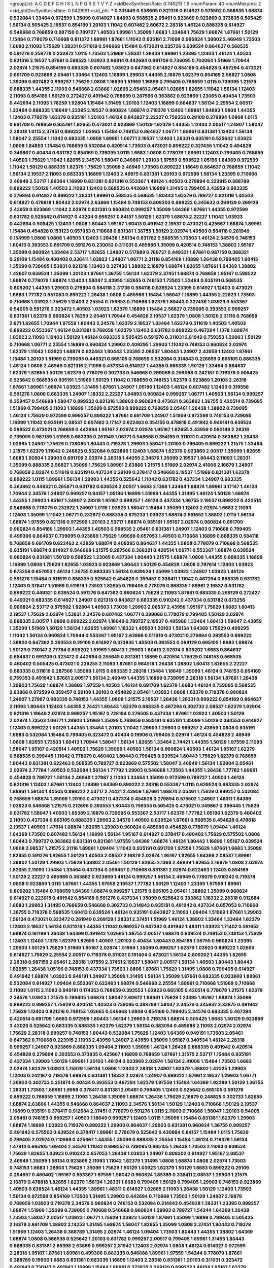>groupList:
A C D E F G H I K L
N P Q R S T V Y Z 
>stdDevSynthesisRate:
0.746213 1.5 
>numParam:
40
>numMixtures:
2
>std_stdDevSynthesisRate:
0.0421991
>std_phi:
***
0.331449 0.538605 0.821316 0.614927 0.575502 0.568535 1.68874 0.532084 1.33464 0.972599
1.35099 0.614927 1.84893 0.568535 2.05461 0.923869 0.923869 0.373835 0.505425 1.56134
0.505425 2.19537 0.854169 1.20103 1.11042 0.607482 2.60672 2.28318 1.46124 0.888335
0.614927 0.546668 0.768659 0.987159 0.789727 1.40503 1.89961 1.35099 1.6683 1.33464
1.75629 1.68874 1.87661 1.50129 1.15484 0.778079 0.710668 0.811372 1.89961 1.87661
1.11042 0.935191 2.71098 0.960824 1.38802 2.46949 1.73503 1.6683 2.11093 1.75629
1.28331 0.511619 0.546668 1.15484 0.473021 0.235726 0.639524 0.864637 0.568535 0.591276
0.258778 0.232872 1.0115 1.73503 1.51969 1.28331 1.26438 1.89961 1.23395 1.12403
1.46124 1.40503 0.821316 2.19537 1.87661 0.598522 1.03923 2.96814 0.442694 0.691709
0.739095 0.702064 1.51969 1.70944 2.02974 1.21575 0.854169 0.683335 0.607482 1.03923
0.647362 0.614927 0.854169 0.454828 0.467294 0.473021 0.691709 0.923869 2.05461 1.33464
1.12403 1.16899 1.29903 1.44355 2.16879 1.62379 0.854169 2.56827 1.0808 1.35099
0.607482 0.999257 1.75629 1.0808 1.16899 1.51969 1.16899 0.799405 0.768659 1.0115
0.739095 1.21575 0.888335 1.44355 2.11093 0.546668 2.63866 1.02665 2.05461 2.05461
1.02665 1.82655 1.11042 1.56134 1.12403 2.11093 0.854169 1.50129 0.272427 0.491942
0.768659 0.287566 0.363862 0.923869 1.23065 0.40434 1.73503 0.442694 2.11093 1.78259
1.92804 1.15484 1.31495 1.20103 1.12403 1.16899 0.864637 1.56134 2.25554 2.00517
1.33464 0.888335 1.18649 1.23395 2.19537 0.960824 1.68874 0.719378 1.12403 1.89961
1.84893 1.0808 1.44355 1.12403 0.778079 1.62379 0.935191 1.20103 1.46124 0.843827
2.22227 0.759353 0.29109 0.279894 1.0808 1.0115 0.691709 0.768659 0.935191 1.82655
0.473021 0.923869 1.50129 1.62379 1.44355 1.12403 2.00517 1.24907 1.58047 2.28318
1.0115 2.37451 0.899222 1.02665 1.15484 0.748153 0.864637 1.06771 1.89961 0.831381
1.12403 1.56134 1.58047 2.25554 1.11042 0.683335 1.0808 1.89961 1.06771 2.19537
1.12403 1.28331 0.935191 0.525642 1.03923 1.0808 1.84893 1.15484 0.768659 0.532084
0.420514 1.73503 0.473021 0.899222 0.327436 1.11042 0.454828 0.349867 0.40434 0.631782
0.854169 0.739095 1.0115 1.6683 1.0808 0.778079 1.89961 1.12403 0.799405 0.768659
1.40503 1.75629 1.11042 1.82655 2.34576 1.58047 0.349867 1.20103 1.97559 0.598522
1.05196 1.64369 0.972599 1.11042 1.50129 0.888335 1.62379 1.75629 1.35099 2.46949
1.73503 0.899222 1.18649 0.864637 0.768659 1.11042 1.56134 2.19537 2.11093 0.683335
1.16899 1.12403 2.49975 0.831381 1.20103 0.972599 1.56134 1.23395 0.710668 2.46949
2.53717 1.66384 1.16899 0.831381 0.821316 0.553367 1.46124 1.40503 0.279894 0.223915
0.388789 0.899222 1.50129 1.40503 2.11093 1.12403 0.568535 0.442694 1.16899 1.31495
0.799405 2.43959 0.683335 0.279894 0.614927 0.899222 1.28331 1.89961 0.568535 0.568535
1.80443 1.62379 0.789727 0.821316 1.40503 0.614927 0.478818 1.80443 2.02974 2.63866
1.15484 0.748153 0.809202 0.899222 0.345632 0.269129 0.269129 2.43959 0.923869 1.11042
2.02974 0.831381 0.960824 0.999257 1.35099 1.64369 1.87661 1.44355 0.972599 0.631782
0.525642 0.614927 0.43204 0.999257 0.84157 1.50129 1.62379 1.68874 2.22227 1.11042
1.03923 0.442694 0.505425 1.12403 1.0808 1.80443 1.95167 1.60413 0.491942 2.19537
0.473021 0.425667 1.68874 1.89961 1.15484 0.454828 0.153123 0.657053 0.710668 0.831381
1.36755 1.50129 2.02974 1.40503 0.584118 0.261949 0.154999 1.0808 1.0808 1.40503
1.12403 1.26438 1.56134 0.631782 0.568535 1.73503 1.46124 2.34576 0.748153 1.60413
0.393553 0.691709 0.591276 0.230052 0.311031 0.485986 1.35099 0.420514 0.748153 1.38802
1.95167 1.35099 0.960824 1.33464 2.53717 1.82655 1.24907 0.517889 0.789727 0.449321
1.87661 0.987159 0.368321 0.29109 1.15484 0.460402 0.336411 1.03923 1.24907 1.06771
2.31116 0.854169 1.16899 1.26438 0.799405 1.60413 1.35099 0.739095 1.53831 0.821316
1.12403 0.327436 1.38802 2.16879 1.68874 1.82655 1.87661 1.64369 1.38802 1.42607
0.639524 1.35099 1.20103 1.87661 1.36755 1.56134 1.62379 2.37451 1.68874 0.768659
1.95167 0.598522 1.68874 0.778079 1.68874 1.12403 1.58047 2.43959 1.82655 0.748153
1.73503 1.33464 0.935191 0.568535 0.809202 1.44355 1.29903 0.279894 0.584118 2.31736
0.584118 0.639524 1.23395 0.614927 1.12403 0.473021 1.6683 1.77782 0.657053 0.899222
1.26438 1.0808 0.485986 1.15484 1.58047 1.16899 1.44355 2.22823 1.73503 0.710668
1.03923 1.75629 1.12403 2.25554 0.759353 0.710668 1.62379 1.80443 0.327436 1.03923
0.553367 0.54005 0.591276 0.323472 1.40503 1.03923 1.62379 1.16899 1.15484 2.56827
0.739095 0.393553 0.999257 0.831381 1.62379 0.960824 1.78259 2.05461 1.70944 0.454828
2.19537 1.62379 1.0808 1.50129 2.31116 0.768659 2.671 1.82655 1.70944 1.97559
1.80443 2.34576 1.62379 2.19537 1.33464 1.62379 0.511619 1.40503 1.40503 0.899222
0.553367 1.46124 0.831381 0.768659 1.62379 1.12403 0.631782 0.899222 0.467294 1.1378
1.68874 1.03923 2.11093 1.12403 1.50129 1.46124 0.683335 0.505425 0.591276 0.311031
2.81942 0.759353 1.29903 1.50129 0.710668 1.06771 2.25554 1.16899 0.960824 1.29903
0.409295 1.29903 1.11042 0.748153 0.960824 2.02974 1.62379 1.11042 1.03923 1.68874
0.622463 1.80443 1.23395 2.08537 1.80443 1.24907 2.43959 1.12403 1.87661 1.15484
1.20103 1.51969 0.739095 0.449321 0.665105 0.768659 0.532084 0.314843 0.226659 0.665105
0.888335 1.46124 1.0808 2.46949 0.821316 2.71098 0.437334 0.614927 1.44355 0.888335
1.50129 1.33464 0.864637 1.62379 1.82655 1.50129 1.62379 0.778079 0.302733 0.546668
0.299068 0.299068 0.242187 0.719378 0.505425 0.525642 0.568535 0.935191 1.51969 1.50129
1.11042 0.768659 0.748153 1.62379 0.923869 1.20103 2.28318 1.87661 1.89961 1.68874
1.03923 1.31495 1.87661 1.24907 1.05196 1.12403 1.46124 0.607482 1.12403 0.319556
0.591276 1.0808 0.683335 1.24907 1.18332 2.22227 1.84893 0.960824 0.999257 1.06771
1.40503 1.56134 0.999257 0.359457 0.546668 1.58047 0.899222 0.821316 1.38802 0.960824
0.473021 0.363862 1.36755 0.420514 0.739095 1.51969 0.799405 2.11093 1.16899 1.35099
0.972599 0.899222 0.768659 2.05461 1.26438 1.38802 0.739095 1.46124 1.75629 0.972599
0.999257 0.899222 1.87661 0.691709 1.24907 1.51969 0.972599 0.748153 0.739095 1.16899
1.11042 0.935191 2.08537 0.607482 3.17147 0.622463 0.354155 0.478818 0.491942 0.949191
0.639524 0.598522 0.473021 0.768659 0.442694 1.95167 2.02974 2.02974 1.95167 1.82655
2.43959 0.560149 2.28318 0.739095 0.987159 1.51969 0.683335 0.261949 1.06771 0.546668
0.354155 0.311031 0.420514 0.363862 1.26438 1.02665 1.24907 1.75629 0.739095 1.80443
0.719378 1.29903 1.58047 1.20103 0.799405 0.899222 1.21575 1.33464 1.21575 1.62379
1.11042 0.248825 0.532084 0.923869 1.12403 1.68874 1.62379 0.923869 2.00517 1.35099
1.82655 1.6683 1.92804 1.29903 0.691709 2.02974 2.28318 1.44355 2.34576 1.35099
2.19537 1.80443 2.11093 1.28331 1.35099 0.888335 2.56827 1.35099 1.75629 1.89961
2.63866 1.21575 1.51969 2.02974 2.41006 2.16879 1.24907 0.768659 2.02974 0.511619
0.935191 0.437334 0.29109 0.378417 0.546668 2.19537 1.51969 0.831381 1.62379 0.899222
1.0115 1.89961 1.56134 1.29903 1.44355 0.525642 1.11042 0.631782 0.437334 1.24907
0.683335 0.363862 0.449321 0.265871 0.631782 0.639524 2.00517 1.6683 2.1368 1.33464
1.68874 1.89961 3.17147 1.46124 1.70944 2.34576 1.24907 0.999257 0.84157 1.05196
1.16899 1.51969 1.44355 1.31495 1.46124 1.50129 1.68874 1.44355 1.29903 1.95167
1.24907 2.28318 1.95167 0.999257 1.46124 0.437334 1.36755 2.19537 0.899222 0.420514
0.546668 0.778079 0.232872 1.24907 1.0115 1.03923 1.58047 1.15484 1.35099 1.12403
2.02974 1.6683 2.11093 1.12403 1.35099 1.11042 1.06771 0.232872 0.888335 0.875233
1.03923 1.68874 0.561652 1.38802 1.0115 1.56134 1.68874 1.97559 0.821316 0.972599
1.20103 2.53717 1.68874 0.935191 1.95167 2.02974 0.960824 0.691709 0.960824 0.854169
1.29903 1.44355 1.40503 0.568535 2.05461 0.831381 1.24907 1.12403 0.710668 0.799405
0.499306 0.864637 0.739095 0.923869 1.75629 1.09698 0.657053 1.40503 0.710668 1.16899
0.888335 0.584118 0.768659 0.691709 0.622463 2.43959 1.68874 0.409295 0.864637 1.44355
1.0808 0.778079 0.710668 0.568535 0.935191 1.68874 0.614927 0.546668 1.21575 0.287566
0.368321 0.420514 1.06771 0.553367 1.68874 0.639524 0.960824 0.831381 1.50129 0.598522
1.23065 0.437334 1.80443 1.21575 1.68874 1.0808 1.44355 0.888335 1.16899 1.16899
1.0808 1.75629 1.82655 1.03923 0.923869 1.80443 1.50129 0.454828 1.0808 0.787614
1.12403 1.03923 0.673256 0.657053 1.46124 1.36755 0.683335 1.56134 0.639524 1.35099
1.03923 1.24907 1.03923 1.46124 0.591276 1.15484 0.511619 0.888335 0.525642 0.454828
0.359457 0.336411 1.11042 0.467294 0.888335 0.631782 1.12403 0.378417 1.51969 0.511619
1.73503 1.82655 0.799405 0.778079 0.888335 1.89961 2.19537 0.631782 0.899222 0.449321
0.639524 0.591276 0.647362 0.960824 1.75629 2.11093 1.87661 0.683335 0.269129 0.272427
0.449321 0.683335 0.614927 1.24907 0.821316 0.843827 0.683335 0.910242 0.437334 0.631782
0.673256 0.960824 2.53717 0.575502 1.92804 1.40503 1.73039 1.29903 2.08537 2.43959
1.95167 1.75629 1.6683 1.60413 2.19537 1.75629 2.02974 1.53831 2.34576 0.607482
1.06771 0.299068 0.778079 0.799405 1.50129 2.02974 0.888335 2.00517 1.0808 0.899222
2.02974 1.18649 0.789727 2.19537 0.485986 1.33464 1.60413 1.58047 2.43959 1.35099
1.51969 1.50129 1.56134 1.82655 1.89961 1.18332 1.40503 1.20103 1.56134 1.64369
1.75629 0.409295 1.11042 1.56134 0.960824 1.70944 0.553367 1.95167 2.63866 0.511619
0.473021 0.279894 0.393553 0.899222 1.38802 0.647362 0.393553 0.29109 0.614927 0.373835
1.40503 0.393553 0.269129 0.665105 1.6683 1.68874 1.50129 0.730147 2.77784 0.809202
1.51969 1.60413 1.29903 1.60413 2.02974 0.809202 1.6683 0.864637 0.864637 0.691709
0.323472 0.442694 0.255645 0.831381 1.16899 0.420514 1.75629 0.748153 0.568535 0.460402
0.505425 0.473021 0.239255 2.11093 1.87661 0.984518 1.26438 1.38802 1.60413 1.82655
2.22227 0.683335 0.511619 0.287566 1.35099 1.0115 0.683335 2.28318 1.15484 1.18649
1.35099 1.46124 0.748153 0.854169 0.759353 0.491942 1.87661 2.00517 1.56134 2.46949
1.44355 1.16899 0.739095 2.28318 1.56134 1.87661 1.26438 1.29903 1.75629 1.68874
1.38802 1.97559 1.40503 1.46124 0.691709 1.62379 1.6683 1.46124 0.739095 0.568535
2.63866 0.972599 0.359457 0.29109 1.20103 0.454828 2.05461 1.03923 1.0808 1.62379
0.719378 0.960824 1.24907 1.27987 0.683335 0.748153 1.44355 1.0808 1.21575 2.19537
1.26438 1.28331 0.899222 0.854169 0.864637 2.11093 1.80443 1.12403 1.44355 2.74421
1.80443 1.62379 0.888335 0.467294 0.302733 2.08537 1.62379 1.92804 0.821316 1.18649
2.02974 0.999257 1.95167 0.728194 0.276505 0.437334 1.87661 1.03923 1.40503 1.50129
2.02974 1.73503 1.06771 1.29903 1.51969 1.35099 0.768659 0.935191 0.935191 1.35099
1.50129 0.393553 0.614927 1.12403 0.899222 1.50129 1.44355 1.33464 1.20103 1.11042
1.29903 1.29903 0.999257 2.43959 1.0808 0.935191 1.6683 0.532084 1.15484 0.799405
0.323472 0.40434 0.19906 0.799405 2.02974 1.46124 0.454828 2.46949 1.0808 1.82655
1.73503 1.60413 1.70944 1.58047 1.56134 1.82655 1.33464 2.74421 1.44355 1.50129
1.97559 2.11093 1.58047 1.95167 0.420514 1.40503 1.75629 1.35099 1.40503 1.56134
0.960824 1.40503 1.46124 1.95167 1.62379 0.568535 0.399445 1.11042 0.778079 0.460402
1.80443 0.799405 0.639524 1.80443 1.75629 1.62379 0.768659 1.80443 0.831381 0.622463
0.568535 0.789727 0.923869 0.575502 1.58047 2.46949 1.56134 1.92804 2.05461 2.02974
2.77784 1.40503 0.532084 1.56134 1.77782 1.29903 0.546668 1.73503 1.44355 1.26438
1.77782 1.89961 0.454828 0.789727 1.56134 2.46949 1.27987 2.11093 1.33464 1.35099
0.972599 0.789727 1.40503 1.46124 0.821316 1.12403 1.87661 1.12403 1.16899 1.64369
0.899222 2.28318 0.553367 1.0115 0.639524 0.683335 2.02974 1.89961 1.56134 1.40503
0.899222 2.53717 2.74421 2.43959 1.87661 1.68874 2.05461 1.75629 0.999257 0.532084
0.768659 1.68874 1.35099 1.20103 0.473021 0.437334 0.454828 0.279894 0.575502 1.24907
1.48311 1.64369 1.03923 0.546668 1.21575 0.212696 0.393553 1.80443 0.759353 0.505425
0.473021 0.349867 0.399445 1.75629 0.631782 1.58047 1.40503 1.85389 2.16879 0.739095
0.553367 2.53717 1.62379 1.77782 1.05196 1.62379 0.460402 2.11093 0.437334 0.665105
0.888335 1.29903 2.34576 1.40503 0.639524 1.87661 0.568535 0.454828 0.478818 2.19537
1.40503 1.47914 1.68874 1.82655 1.29903 0.960824 0.485986 0.454828 0.778079 1.09404
1.46124 1.64369 1.73503 0.607482 1.56134 1.16899 1.56134 1.95167 0.614927 0.378417
0.460402 1.75629 0.575502 1.0808 1.80443 0.789727 0.363862 0.831381 0.831381 1.97559
1.64369 1.68874 1.46124 1.80443 1.16899 1.95167 0.639524 1.0808 2.08537 1.21575
2.31116 1.89961 1.09404 1.11042 0.935191 0.691709 1.97559 1.75629 1.87661 1.6683
1.35099 1.82655 0.591276 1.82655 1.50129 1.40503 2.08537 2.16879 2.02974 1.95167
1.82655 1.64369 2.08537 1.89961 1.38802 1.50129 1.29903 1.75629 1.38802 2.05461
1.50129 1.82655 2.1368 2.46949 1.82655 2.16879 1.0808 2.02974 1.82655 2.11093
1.15484 1.33464 0.437334 0.359457 0.710668 0.831381 2.02974 0.622463 1.12403 0.854169
1.50129 2.22227 0.485986 0.363862 0.923869 1.46124 0.999257 1.56134 2.46949 0.778079
0.910242 0.719378 1.0808 0.923869 1.0115 1.87661 1.44355 1.97559 2.19537 1.77782
1.50129 1.12403 1.23395 1.97559 1.89961 0.809202 1.15484 0.768659 1.64369 1.68874
0.999257 1.21575 0.665105 2.05461 1.38802 1.35099 0.960824 0.614927 0.223915 0.491942
0.854169 0.591276 0.437334 1.35099 0.525642 0.363862 1.18332 2.28318 0.912684 1.6683
1.29903 1.31495 0.768659 0.546668 0.302733 0.314843 0.935191 0.491942 0.437334 0.657053
0.710668 1.36755 0.719378 0.568535 1.60413 0.639524 1.46124 0.935191 0.843827 2.11093
1.09404 1.51969 1.87661 1.29903 1.56134 0.473021 0.323472 0.261949 0.269129 1.28331
2.37451 1.51969 1.46124 1.38802 1.33464 1.33464 1.62379 1.12403 2.19537 1.56134
0.821316 1.44355 1.11042 0.999257 0.647362 0.491942 1.48311 1.03923 1.71402 0.561652
1.68874 0.161199 1.26438 1.64369 0.491942 1.02665 1.36755 2.00517 1.68874 0.639524
0.748153 0.748153 1.75629 1.12403 1.12403 1.1378 1.62379 1.82655 1.40503 1.20103
0.40434 1.80443 0.854169 1.36755 0.960824 1.23395 1.29903 1.50129 1.75629 1.51969
1.95167 2.02974 1.51969 1.35099 0.999257 1.62379 1.03923 0.899222 1.02665 0.614927
1.75629 2.25554 2.00517 0.719378 0.311031 0.191404 0.473021 1.56134 0.809202 1.44355
1.82655 2.28318 0.987159 2.05461 2.28318 1.97559 2.37451 2.19537 1.58047 2.00517
1.56134 1.40503 1.80443 1.80443 1.82655 1.26438 1.05196 0.748153 0.437334 1.73503
1.0808 1.87661 1.75629 1.31495 1.0808 0.799405 0.614927 0.491942 1.68874 1.03923
0.949191 1.24907 1.35099 1.31495 1.56134 1.35099 1.87661 0.683335 0.923869 1.89961
0.532084 0.614927 1.09404 0.553367 0.622463 1.68874 0.546668 2.25554 1.89961 0.710668
1.51969 0.710668 2.11093 1.0115 2.11093 0.949191 0.174353 0.768659 0.393553 1.03923
0.665105 0.420514 0.778079 1.21575 1.62379 2.34576 1.03923 1.21575 0.799405 1.68874
1.58047 2.60672 1.89961 1.75629 1.23395 1.95167 1.68874 1.35099 0.899222 0.999257
1.75629 0.420514 1.40503 0.739095 0.388789 1.58047 2.34576 0.345632 3.33875 0.491942
1.75629 1.12403 0.821316 0.748153 1.02665 0.546668 1.0808 0.854169 0.799405 2.34576
0.683335 0.467294 0.420514 0.691709 1.6683 0.972599 1.80443 1.56134 1.29903 0.719378
1.68874 0.505425 1.6683 1.50129 0.923869 3.43026 0.525642 0.683335 0.888335 1.62379
1.62379 1.56134 0.383054 0.485986 2.11093 2.02974 2.02974 1.75629 2.28318 0.999257
0.748153 1.80443 0.532084 1.75629 1.12403 1.64369 0.949191 1.73503 2.05461 0.647362
0.710668 0.223915 2.11093 2.43959 1.24907 2.43959 1.35099 1.95167 0.340534 1.46124
2.28318 0.999257 1.24907 0.923869 0.888335 1.09404 2.11093 1.35099 1.46124 1.26438
0.888335 0.491942 0.420514 0.454828 0.279894 0.393553 0.373835 0.425667 1.16899 0.768659
1.87661 1.21575 2.53717 1.15484 0.935191 0.437334 1.29903 1.50129 1.89961 1.20103
1.46124 0.923869 2.02974 1.56134 2.41006 1.15484 1.73503 1.6683 2.02974 1.62379
1.03923 1.75629 1.56134 1.0808 1.12403 2.28318 1.24907 1.62379 1.38802 1.42225
1.29903 1.12403 0.242187 0.719378 1.68874 0.831381 1.18332 2.02974 1.24907 0.899222
1.87661 2.19537 1.29903 1.06771 1.29903 0.302733 0.251874 0.40434 0.393553 0.467294
1.62379 1.97559 1.15484 1.64369 1.92289 1.50129 1.36755 1.28331 1.73503 1.89961
1.9998 0.378417 0.831381 2.05461 0.799405 1.12403 0.525642 0.665105 0.591276 0.899222
0.768659 1.16899 2.11093 1.26438 1.35099 1.68874 1.26438 1.75629 2.16879 0.248825
0.302733 1.82655 1.68874 2.63866 1.44355 0.546668 0.864637 2.11093 2.34576 1.56134
1.50129 1.12403 0.710668 1.50129 2.19537 1.16899 0.935191 0.378417 0.912684 2.37451
0.778079 0.591276 1.0115 2.11093 0.710668 1.58047 1.20103 0.54005 2.05461 0.748153
0.999257 1.40503 1.18649 0.999257 1.12403 1.0115 1.35099 1.15484 0.831381 1.62379
1.29903 1.68874 1.16899 1.03923 0.719378 0.899222 1.29903 0.864637 1.29903 0.831381
0.960824 1.36755 0.999257 0.491942 0.575502 0.639524 0.378417 1.89961 0.778079 0.525642
0.430884 0.84157 1.15484 1.0115 1.75629 0.799405 2.02974 0.710668 0.425667 1.44355
1.35099 0.888335 2.25554 1.15484 1.46124 0.719378 1.56134 1.47914 0.665105 1.09404
2.34576 1.11042 0.999257 0.739095 0.665105 1.26438 1.73503 2.11093 0.639524 1.75629
1.82655 1.03923 0.910242 0.657053 1.26438 1.03923 1.24907 0.809202 0.614927 1.95167
2.08537 2.46949 1.35099 1.56134 0.923869 2.11093 1.11042 1.62379 1.31495 1.0808
1.68874 1.0808 2.02974 1.73503 0.748153 1.6683 1.29903 1.75629 1.35099 1.75629
1.50129 1.03923 1.62379 1.50129 1.6683 0.899222 0.29109 0.294657 0.460402 1.95167
0.553367 1.97559 1.58047 0.960824 1.85389 0.336411 2.08537 1.29903 1.21575 2.16879
0.478818 1.82655 1.62379 1.56134 1.28331 1.6683 0.799405 1.50129 0.799405 1.29903
0.748153 0.923869 1.40503 0.639524 1.46124 1.44355 1.89961 1.48311 0.614927 1.02665
2.11093 1.26438 1.50129 1.12403 1.73503 1.56134 0.972599 0.854169 1.73503 1.31495
1.29903 0.442694 0.710668 1.73503 1.50129 1.24907 2.16879 0.768659 1.03923 0.719378
2.34576 0.960824 0.748153 0.532084 0.314843 0.454828 1.28331 1.23395 0.999257 1.68874
1.51969 1.35099 0.739095 0.710668 0.546668 0.960824 1.29903 0.789727 1.54244 1.64369
1.26438 1.73503 1.58047 2.00517 1.03923 1.06771 1.75629 1.03923 1.50129 1.87661
1.35099 1.16899 0.799405 0.505425 2.16879 0.691709 1.38802 2.14253 1.31495 1.68874
1.58047 1.82655 1.35099 1.0808 2.37451 1.80443 0.719378 1.51969 1.12403 1.26438
0.388789 1.31495 2.02974 1.46124 1.09404 1.73503 1.80443 1.44355 1.38802 1.64369
1.68874 1.0808 0.568535 0.525642 1.20103 0.631782 0.999257 2.00517 0.799405 1.89961
1.31495 1.80443 0.888335 0.831381 2.85398 2.63866 0.999257 2.81942 1.12403 2.02974
1.0808 1.46124 0.614927 0.972599 2.28318 1.95167 1.87661 1.89961 0.499306 0.683335
0.546668 1.89961 1.97559 1.54244 0.778079 1.87661 0.388789 0.19906 1.6683 0.831381
0.683335 1.16899 1.12403 2.28318 0.831381 1.20103 0.311031 0.323472 0.491942 0.730147
0.491942 1.16899 1.15484 1.89961 0.373835 0.269129 0.899222 1.46124 1.95167 1.62379
1.24907 1.33464 0.639524 2.11093 0.888335 0.491942 0.485986 1.82655 0.923869 1.98089
0.960824 0.949191 1.0115 0.29109 0.485986 1.03923 1.89961 1.21575 1.56134 1.73503
2.08537 1.87661 0.768659 2.1368 1.87661 1.21575 1.44355 0.821316 0.719378 1.73503
1.75629 2.37451 1.16899 1.44355 0.888335 1.40503 1.68874 1.64369 0.491942 1.80443
0.960824 1.26438 1.40503 1.80443 1.29903 1.44355 1.80443 2.05461 1.89961 1.95167
1.56134 1.26438 0.960824 1.68874 2.31736 2.02974 1.12403 0.899222 0.768659 0.665105
0.665105 0.373835 0.935191 1.23395 0.864637 1.12403 0.525642 0.373835 0.546668 0.584118
0.864637 1.68874 1.6481 1.0808 0.639524 0.831381 0.748153 1.38802 2.22227 0.899222
0.923869 1.11042 1.12403 1.64369 1.38802 0.864637 2.50646 1.46124 2.9322 1.68874
1.21575 1.0808 1.60413 1.82655 1.44355 1.24907 1.68874 2.28318 1.0808 1.62379
1.75629 1.58047 2.02974 1.62379 1.51969 2.53717 1.35099 0.591276 0.683335 0.560149
1.03923 2.28318 2.25554 0.999257 0.691709 0.739095 1.03923 1.31495 0.639524 1.50129
1.24907 2.25554 1.20103 2.19537 1.64369 1.75629 0.778079 0.40434 0.336411 0.691709
0.691709 1.50129 1.46124 1.24907 1.29903 1.95167 2.00517 0.831381 1.51969 1.40503
1.11042 2.41006 2.1368 1.50129 1.56134 1.16899 1.21575 2.1368 1.62379 0.768659
0.899222 1.50129 0.999257 0.854169 1.51969 1.89961 1.11042 0.789727 0.739095 0.739095
0.511619 1.33464 1.21575 1.80443 1.38802 0.437334 0.854169 1.03923 1.89961 0.960824
0.546668 1.58047 0.639524 1.46124 1.0808 0.546668 1.89961 0.425667 1.20103 0.759353
1.35099 1.40503 1.03923 1.40503 1.68874 1.21575 1.12403 1.40503 1.89961 1.20103
1.0808 0.607482 1.38802 1.62379 1.50129 0.719378 2.43959 1.58047 0.437334 1.03923
1.03923 2.34576 1.40503 1.75629 1.24907 0.748153 1.87661 2.34576 0.561652 0.683335
1.0115 1.15484 0.821316 1.82655 0.54005 0.525642 0.467294 2.08537 0.778079 0.314843
1.64369 2.05461 2.08537 0.639524 0.258778 0.323472 1.80443 1.24907 1.40503 1.62379
1.24907 2.02974 0.454828 0.888335 0.768659 0.269129 0.710668 0.657053 0.473021 0.575502
0.972599 1.50129 1.51969 1.89961 1.44355 1.54244 1.06771 1.24907 0.665105 1.31495
0.748153 1.44355 1.9998 0.639524 1.51969 1.46124 1.6683 0.923869 0.657053 1.46124
1.05196 2.00517 1.62379 1.80443 1.0808 1.44355 1.68874 1.6683 1.87661 1.0808
1.50129 2.56827 1.42607 1.75629 1.62379 1.56134 2.11093 1.21575 2.28318 2.1368
1.89961 1.23395 2.71098 0.409295 0.607482 0.568535 0.768659 1.87661 0.631782 0.409295
1.15484 1.56134 0.935191 1.26438 0.546668 1.87661 1.46124 0.473021 0.748153 0.230052
0.378417 0.340534 0.649098 0.614927 0.864637 0.854169 0.960824 1.24907 1.03923 0.899222
2.63866 0.923869 2.37451 1.82655 2.11093 1.73503 2.25554 1.16899 1.89961 1.73503
0.960824 0.614927 0.935191 0.935191 1.75629 0.373835 1.87661 0.607482 1.15484 1.05196
1.0115 0.710668 1.11042 0.607482 0.899222 1.21575 1.6683 1.51969 1.35099 1.9998
1.82655 0.691709 1.51969 2.43959 2.16299 1.20103 1.26438 1.12403 0.912684 0.759353
0.768659 1.51969 0.999257 2.85398 0.491942 0.854169 1.38802 0.768659 1.70944 0.491942
2.02974 1.16899 1.89961 0.960824 0.935191 2.19537 1.87661 1.82655 0.821316 1.75629
0.972599 1.51969 0.517889 1.50129 1.33464 1.70944 1.58047 0.691709 0.864637 1.26438
1.62379 1.68874 1.38802 0.739095 1.89961 0.323472 0.269129 0.354155 0.923869 1.36755
0.505425 1.82655 0.491942 0.683335 0.327436 0.614927 0.598522 2.02974 1.87661 1.95167
1.73503 0.888335 1.33464 1.46124 1.28331 0.854169 0.799405 1.15484 0.864637 1.0808
2.11093 2.05461 1.50129 1.36755 2.00517 0.710668 0.345632 0.511619 1.68874 2.31116
1.29903 0.899222 0.768659 1.56134 1.40503 2.19537 1.46124 1.87661 0.999257 0.768659
2.41006 2.43959 2.43959 1.82655 1.15484 1.44355 1.87661 1.0115 1.73503 0.768659
1.0808 1.75629 1.18649 1.85389 1.73503 1.02665 0.710668 0.910242 2.05461 1.21575
1.60413 0.683335 2.11093 1.21575 0.575502 0.811372 0.258778 1.40503 2.02974 1.18332
1.95167 1.70944 0.622463 1.03923 1.51969 1.06771 1.58047 1.28331 0.888335 0.279894
0.29109 0.568535 1.44355 1.97559 0.614927 1.03923 0.525642 0.491942 1.31495 1.46124
1.46124 1.23395 0.789727 0.999257 1.46124 1.70944 1.02665 0.639524 1.82655 2.05461
1.75629 1.87661 0.923869 1.29903 1.85389 1.44355 1.28331 0.864637 1.56134 2.34576
0.363862 0.467294 1.35099 0.888335 1.12403 0.454828 0.223915 0.258778 1.0808 0.473021
0.497971 1.56134 0.614927 1.31848 1.09404 1.21575 1.46124 1.12403 0.949191 0.864637
1.21575 1.46124 1.12403 2.43959 1.82655 0.84157 0.739095 2.28318 0.532084 0.420514
0.287566 0.420514 1.92289 1.60413 0.710668 0.511619 0.799405 1.05196 1.46124 1.64369
1.89961 0.598522 0.739095 2.19537 1.46124 1.80443 0.532084 0.768659 0.854169 1.51969
1.68874 1.70944 1.24907 1.38802 2.02974 1.15484 0.631782 0.378417 0.639524 0.546668
1.0808 1.80443 2.02974 1.68874 1.92804 1.51969 1.12403 0.425667 0.393553 1.0808
1.35099 1.38802 1.21575 0.739095 1.70944 1.24907 0.525642 0.768659 0.525642 0.875233
1.68874 0.864637 2.11093 0.960824 0.739095 0.719378 1.75629 0.425667 1.15484 0.923869
0.683335 0.960824 1.44355 1.35099 0.393553 0.739095 2.22227 1.21575 0.821316 1.16899
0.209559 0.505425 0.454828 0.614927 1.24907 0.553367 0.359457 0.336411 2.19537 1.21575
0.935191 1.62379 2.11093 1.82655 2.34576 1.44355 1.20103 0.972599 0.739095 1.46124
1.16899 0.923869 1.46124 1.82655 1.40503 0.972599 1.51969 0.691709 1.68874 1.03923
1.35099 1.50129 2.02974 1.51969 1.0808 1.15484 1.02665 1.29903 1.50129 1.11042
0.821316 0.748153 0.276505 0.683335 1.06771 1.50129 1.24907 1.51969 2.43959 1.62379
1.62379 1.6683 1.46124 2.11093 1.95167 1.73503 1.38802 0.622463 0.454828 0.425667
0.614927 0.485986 0.546668 1.12403 0.340534 0.188581 1.33464 0.631782 1.21575 2.16879
2.31116 1.82655 1.44355 1.6683 2.56827 0.665105 1.80443 0.748153 0.43204 0.491942
0.710668 0.485986 0.568535 1.70944 0.778079 0.473021 1.23395 0.739095 0.665105 0.864637
2.37451 1.75629 0.442694 0.999257 0.864637 0.768659 2.43959 0.854169 1.16899 0.888335
2.16879 0.739095 0.665105 1.68874 0.354155 0.311031 0.473021 1.46124 0.923869 0.691709
1.40503 1.29903 1.82655 1.87661 2.11093 1.12403 0.719378 0.854169 0.899222 1.35099
1.64369 0.323472 0.710668 1.24907 1.89961 2.25554 1.97559 1.89961 1.68874 1.05196
1.95167 0.899222 0.532084 2.19537 1.58047 1.12403 1.29903 0.999257 1.62379 0.232872
1.21575 0.768659 1.0808 1.6683 2.02974 1.82655 1.75629 1.87661 1.40503 1.0808
0.999257 1.50129 1.12403 1.33464 1.35099 2.19537 1.51969 1.56134 1.68874 1.62379
0.460402 0.497971 1.03923 1.06771 0.532084 0.511619 0.437334 1.21575 1.62379 1.03923
1.35099 0.420514 0.265159 1.35099 1.97559 2.46949 1.12403 0.888335 1.16899 0.748153
1.46124 0.799405 1.40503 1.33464 2.43959 2.34576 0.215303 0.409295 1.38802 2.02974
0.923869 1.68874 0.923869 0.614927 1.0115 0.799405 1.16899 0.505425 1.95167 0.899222
1.51969 0.639524 1.20103 0.575502 1.60413 1.82655 0.437334 0.307265 1.73503 0.511619
0.799405 0.639524 0.864637 0.532084 0.614927 0.553367 0.960824 0.473021 0.864637 1.40503
2.16879 2.02974 0.768659 2.02974 0.614927 0.553367 1.15484 1.16899 1.75629 1.47914
1.68874 1.51969 1.87661 1.24907 1.40503 0.946652 1.75629 0.568535 2.1368 1.1378
0.999257 1.56134 1.89961 1.0808 0.768659 1.36755 0.378417 0.899222 1.97559 0.778079
0.888335 0.454828 0.19906 0.511619 1.28331 2.02974 1.16899 1.56134 1.89961 1.20103
1.44355 1.40503 0.710668 0.799405 1.44355 0.546668 1.50129 1.0808 0.935191 1.26438
1.71402 1.50129 2.28318 1.87661 1.40503 0.719378 1.97559 1.68874 1.46124 1.03923
0.739095 0.614927 2.46949 1.40503 0.639524 1.03923 0.553367 1.54244 1.68874 0.591276
0.799405 1.56134 2.25554 1.21575 1.03923 0.460402 0.327436 2.02974 0.923869 0.614927
1.38802 2.19537 1.89961 1.40503 0.336411 1.75629 0.532084 0.473021 0.519278 0.378417
0.207022 1.03923 2.02974 0.349867 0.311031 0.478818 0.491942 0.739095 1.0808 0.923869
1.0808 1.29903 1.44355 2.53717 2.11093 2.63866 2.63866 2.08537 2.19537 0.657053
0.999257 0.999257 1.46124 1.36755 1.35099 1.06771 1.51969 0.831381 0.923869 2.05461
0.864637 1.75629 1.56134 2.11093 1.26438 1.05196 0.768659 0.467294 0.40434 1.18332
1.87661 1.68874 2.19537 0.393553 1.44355 0.546668 1.95167 1.75629 0.799405 1.46124
2.43959 0.568535 0.768659 2.11093 0.999257 1.68874 0.778079 0.972599 2.19537 1.35099
0.799405 0.719378 1.68874 0.768659 2.53717 0.614927 0.255645 0.336411 0.657053 0.960824
1.50129 0.84157 0.831381 0.393553 1.40503 1.1378 1.44355 1.51969 0.265871 0.864637
2.28318 2.63866 0.299068 0.319556 0.710668 1.38802 1.64369 0.864637 1.11042 0.923869
1.89961 1.75629 1.44355 0.888335 1.11042 1.35099 1.68874 1.82655 1.73503 0.591276
0.960824 1.44355 2.25554 1.36755 2.56827 0.960824 1.29903 1.40503 1.89961 0.999257
2.00517 0.789727 1.62379 0.949191 0.461637 0.532084 2.11093 0.311031 0.327436 0.378417
2.43959 0.473021 0.935191 1.70944 0.665105 1.50129 0.778079 1.20103 0.799405 0.575502
0.525642 1.46124 1.24907 0.349867 2.53717 0.491942 1.95167 1.97559 1.20103 1.95167
1.75629 1.26438 1.80443 1.6683 1.44355 1.80443 0.960824 1.60413 0.935191 0.262652
1.62379 1.68874 1.73503 1.03923 1.51969 0.821316 1.24907 2.08537 1.12403 1.29903
1.20103 0.631782 1.75629 2.02974 0.614927 1.12403 1.92804 1.95167 1.87661 1.68874
0.864637 0.532084 0.467294 0.960824 0.665105 1.05196 2.02974 1.24907 0.568535 1.80443
1.68874 1.24907 1.95167 0.960824 0.665105 1.47914 0.831381 1.82655 1.62379 0.923869
1.68874 1.33464 1.51969 1.26438 0.972599 0.899222 0.972599 1.51969 2.16879 1.64369
1.56134 0.647362 1.0808 0.460402 0.499306 0.442694 0.691709 0.378417 0.19665 0.972599
1.73503 1.38802 0.673256 1.26438 0.759353 1.0808 2.25554 0.311031 0.478818 1.64369
1.29903 0.631782 1.28331 1.50129 1.20103 0.999257 0.935191 1.40503 1.85389 2.19537
0.864637 0.467294 0.584118 1.6683 0.768659 0.575502 0.675062 0.591276 0.442694 0.378417
0.987159 0.768659 1.11042 1.12403 1.20103 1.12403 0.935191 1.56134 0.683335 0.614927
1.20103 1.82655 1.35099 1.35099 1.75629 0.972599 1.68874 0.888335 1.09404 0.899222
1.58047 1.21575 2.74421 0.478818 1.51969 0.311031 1.35099 0.999257 1.89961 0.546668
1.56134 1.26438 0.657053 0.657053 0.799405 0.525642 1.46124 0.999257 0.710668 0.864637
2.1368 1.15484 0.467294 0.739095 0.460402 0.888335 0.748153 1.48311 1.16899 0.568535
1.03923 0.935191 1.70944 0.888335 1.35099 0.923869 1.35099 1.15484 1.33464 0.972599
1.21575 0.888335 0.748153 0.899222 0.614927 1.16899 1.46124 0.657053 0.923869 1.15484
0.607482 1.03923 2.28318 1.35099 1.56134 1.29903 1.12403 0.809202 0.40434 0.491942
0.363862 0.647362 1.40503 1.21575 1.68874 2.19537 1.62379 1.16899 0.799405 1.73503
0.546668 1.36755 1.11042 0.821316 1.12403 1.38802 1.23395 1.40503 2.46949 0.702064
2.1368 1.6683 0.935191 1.35099 1.29903 2.63866 0.368321 0.538605 0.657053 1.29903
1.75629 1.50129 1.89961 0.454828 1.51969 0.683335 0.84157 0.665105 1.40503 0.899222
0.719378 0.739095 0.799405 0.657053 1.51969 0.768659 1.62379 1.6683 0.799405 1.15484
1.0808 0.888335 0.336411 0.349867 1.35099 1.80443 0.739095 1.64369 2.02974 0.789727
1.82655 0.349867 1.12403 1.51969 0.665105 0.340534 0.215303 0.799405 1.75629 1.03923
0.710668 1.97559 1.50129 1.02665 1.68874 1.11042 1.75629 0.553367 2.19537 1.35099
0.631782 1.21575 0.591276 0.710668 0.442694 1.89961 2.11093 1.05196 1.64369 1.64369
0.987159 2.25554 0.323472 0.323472 1.0808 1.80443 0.935191 1.40503 0.739095 0.987159
1.29903 2.05461 1.0808 0.864637 0.614927 0.373835 0.511619 1.11042 0.442694 0.546668
1.40503 0.899222 0.739095 1.95167 1.64369 1.1378 1.68874 2.28318 1.14085 1.62379
0.768659 2.02974 0.831381 1.80443 1.95167 0.923869 1.56134 1.75629 1.46124 0.899222
0.949191 0.768659 0.739095 1.23395 1.56134 1.68874 1.05196 2.02974 1.89961 1.73503
1.82655 2.02974 0.899222 1.95167 2.11093 0.960824 1.56134 1.38802 1.02665 1.03923
1.35099 0.910242 0.864637 1.80443 0.960824 1.31495 1.33464 0.323472 0.193749 1.31495
0.639524 1.24907 1.0808 1.68874 1.68874 1.15484 0.420514 0.473021 0.665105 0.546668
1.12403 2.53717 0.511619 0.821316 1.11042 2.11093 1.18649 0.84157 1.40503 0.960824
1.6683 1.26438 1.68874 2.16879 3.00451 1.51969 0.960824 1.06771 1.03923 1.62379
0.245155 1.87661 1.1378 1.75629 0.923869 1.80443 0.831381 2.25554 1.28331 0.710668
0.739095 1.95167 0.454828 1.56134 1.09404 1.80443 1.40503 1.73503 1.21575 0.949191
0.768659 0.40434 1.51969 1.0808 1.0808 1.46124 2.02974 0.311031 0.665105 0.505425
1.97559 0.899222 1.48311 1.24907 1.42225 1.6683 1.95167 1.75629 2.81942 2.671
1.62379 0.631782 1.15484 0.710668 1.35099 0.657053 0.960824 0.987159 1.28331 2.08537
1.15484 2.19537 1.38802 2.37451 1.36755 1.11042 1.97559 1.75629 1.66384 1.68874
2.63866 0.437334 0.40434 2.05461 0.759353 1.82655 1.6683 2.25554 0.525642 0.327436
0.212696 0.248825 0.251874 0.302733 0.363862 0.923869 1.95167 1.35099 1.82655 0.409295
0.923869 1.29903 1.15484 0.999257 1.0808 1.44355 1.28331 1.44355 0.393553 0.598522
0.888335 0.473021 1.62379 0.789727 0.299068 0.473021 0.525642 0.614927 1.18649 2.25554
0.710668 1.21575 1.75629 1.11042 0.935191 1.50129 0.831381 0.972599 1.20103 1.16899
1.35099 1.68874 2.08537 1.87661 1.36755 0.639524 1.09404 1.68874 0.631782 2.53717
0.899222 0.999257 1.11042 0.923869 1.06771 0.821316 0.639524 0.29109 1.42225 1.62379
1.56134 1.12403 1.6683 1.35099 0.864637 1.0239 2.28318 1.82655 1.0808 1.62379
1.62379 0.393553 0.248825 0.40434 0.363862 0.607482 0.739095 1.38802 1.80443 2.37451
2.02974 0.864637 1.03923 1.28331 2.00517 1.15484 2.74421 1.15484 0.799405 0.657053
1.80443 0.546668 0.553367 0.821316 0.665105 0.710668 0.505425 1.35099 0.739095 0.759353
0.960824 1.46124 1.0115 1.62379 1.44355 0.999257 0.639524 1.40503 1.80443 1.03923
2.05461 1.40503 2.11093 1.06771 2.19537 0.923869 1.46124 1.06771 1.62379 0.525642
0.691709 0.575502 0.491942 1.40503 0.491942 1.44355 1.97559 1.42225 2.19537 1.62379
1.68874 1.87661 1.44355 2.16879 0.84157 0.799405 1.6683 2.08537 1.15484 0.575502
0.598522 0.999257 0.821316 0.437334 0.768659 0.657053 0.306443 0.821316 0.665105 1.80443
1.50129 2.25554 1.62379 1.40503 1.68874 0.831381 0.546668 1.82655 0.960824 2.28318
1.29903 1.56134 0.532084 1.16899 0.702064 0.960824 1.44355 1.24907 1.11042 1.95167
0.778079 0.831381 0.598522 0.437334 0.683335 0.647362 1.0115 0.525642 0.683335 1.62379
1.36755 0.87758 0.299068 1.84893 0.311031 0.40434 1.0115 0.809202 0.799405 0.683335
1.46124 1.73503 1.12403 1.87661 1.51969 1.33464 1.60413 1.35099 1.46124 2.02974
1.87661 0.864637 0.568535 0.710668 0.314843 0.378417 0.719378 1.35099 1.87661 0.999257
1.51969 0.517889 0.248825 1.38802 0.799405 0.960824 1.12403 0.546668 1.89961 1.48311
0.899222 0.768659 1.20103 0.683335 0.631782 0.302733 0.575502 2.05461 0.607482 1.75629
0.864637 0.739095 1.11042 1.29903 0.987159 1.56134 2.00517 0.584118 1.26438 1.35099
1.24907 1.16899 0.759353 1.24907 1.38802 1.40503 0.614927 0.831381 1.50129 2.19537
1.87661 0.215303 0.373835 1.60413 0.888335 1.95167 1.24907 1.46124 1.18649 0.831381
1.29903 1.58047 1.97559 0.546668 1.33464 0.683335 0.553367 1.56134 1.26438 1.87661
1.68874 1.06771 0.336411 0.245812 0.864637 1.75629 1.73503 0.935191 1.70944 1.1378
0.912684 1.15484 0.759353 0.269129 0.319556 1.60413 2.37451 1.24907 0.683335 0.420514
1.24907 1.80443 1.20103 1.6481 0.473021 1.03923 1.16899 1.62379 0.768659 1.03923
0.923869 0.657053 0.561652 0.987159 0.657053 0.511619 0.399445 0.467294 0.631782 0.378417
0.949191 1.20103 0.460402 0.768659 0.710668 0.923869 1.21575 1.0808 1.24907 1.06771
1.26438 0.719378 0.437334 0.420514 2.34576 1.06771 1.38802 1.75629 1.95167 0.639524
0.854169 1.87661 2.05461 1.56134 1.0808 0.799405 1.35099 1.50129 0.359457 0.363862
0.323472 1.73503 1.82655 1.35099 1.29903 0.935191 1.75629 1.51969 2.02974 1.54244
1.56134 0.960824 2.25554 0.888335 1.40503 1.44355 1.29903 1.35099 0.987159 1.50129
2.22227 2.37451 0.719378 2.53717 1.0808 2.28318 1.0808 1.68874 1.0115 0.821316
1.40503 1.38802 1.82655 0.935191 1.35099 0.946652 0.899222 2.28318 1.68874 1.35099
1.44355 1.46124 1.11042 1.28331 1.36755 1.6683 1.03923 0.949191 0.960824 2.28318
0.799405 0.336411 0.409295 0.505425 1.40503 0.584118 1.68874 0.935191 0.568535 1.50129
0.960824 1.97559 2.53717 1.80443 1.89961 1.29903 0.639524 2.02974 1.50129 0.719378
1.80443 0.799405 1.80443 2.11093 1.87661 0.987159 0.719378 0.242187 0.258778 1.0239
0.467294 0.622463 0.999257 0.546668 2.1368 1.38802 1.58047 1.15484 1.58047 2.02974
2.25554 1.75629 1.75629 0.683335 1.20103 0.553367 0.657053 0.759353 1.73503 2.02974
1.75629 1.12403 0.525642 1.87661 0.972599 2.1368 0.614927 1.80443 1.03923 0.831381
0.568535 0.591276 1.44355 0.888335 1.18332 2.25554 1.80443 1.82655 1.84893 0.960824
1.56134 0.888335 0.821316 1.54244 1.16899 1.54244 2.74421 1.11042 2.53717 1.42225
1.03923 1.40503 1.21575 1.51969 0.831381 0.799405 0.778079 1.31495 1.29903 1.38802
0.591276 1.36755 0.631782 1.89961 1.26438 1.20103 0.639524 1.20103 0.442694 1.20103
1.35099 1.35099 0.799405 1.36755 1.44355 1.44355 0.491942 1.12403 1.80443 0.899222
1.16899 1.15484 1.64369 1.03923 1.82655 1.89961 0.854169 1.28331 0.864637 0.388789
2.11093 0.525642 1.24907 1.85389 1.12403 2.00517 1.68874 0.665105 1.12403 1.11042
2.11093 0.831381 0.710668 0.217942 0.212696 0.491942 1.16899 1.40503 1.46124 1.24907
0.960824 0.999257 1.24907 0.864637 1.6683 0.999257 0.799405 1.24907 0.935191 1.68874
0.923869 0.614927 1.50129 1.35099 1.75629 1.35099 1.48311 1.54244 2.43959 1.12403
1.56134 2.22227 0.768659 2.34576 1.03923 0.888335 1.12403 0.809202 0.691709 0.393553
0.831381 0.460402 0.768659 1.03923 2.28318 1.68874 0.683335 0.864637 1.58047 0.665105
0.491942 0.675062 0.665105 1.21575 1.46124 0.631782 1.40503 1.23395 0.553367 1.21575
1.03923 0.591276 1.20103 1.03923 1.21575 1.97559 0.710668 0.821316 1.11042 1.50129
0.505425 1.89961 1.1378 1.75629 1.15484 1.29903 0.425667 1.12403 1.35099 1.21575
1.11042 1.89961 1.03923 0.899222 0.473021 1.03923 0.888335 0.251874 0.437334 0.363862
0.327436 1.87661 2.11093 0.854169 2.43959 1.51969 1.20103 1.64369 1.15484 1.47914
0.999257 1.20103 2.00517 1.51969 1.29903 1.68874 2.34576 0.532084 0.987159 1.56134
1.29903 1.46124 0.799405 0.248825 0.170157 0.789727 0.972599 1.56134 1.95167 2.46949
1.60413 1.54244 1.06771 2.11093 0.899222 0.607482 0.639524 2.34576 1.75629 1.89961
1.26438 0.972599 0.420514 0.327436 2.34576 0.383054 1.06771 1.33464 1.68874 1.80443
1.06771 0.999257 1.24907 0.673256 1.75629 1.68874 0.393553 1.23395 2.28318 1.31495
1.56134 1.0115 1.56134 0.799405 1.64369 1.50129 0.683335 0.598522 1.36755 0.302733
0.710668 1.97559 2.11093 1.58047 1.40503 1.50129 1.09404 0.960824 0.799405 1.12403
1.82655 0.683335 1.77782 0.511619 0.854169 2.1368 0.999257 1.12403 0.702064 1.68874
0.748153 1.0808 0.831381 0.809202 1.29903 0.442694 0.631782 0.568535 1.51969 0.999257
0.614927 1.48311 1.87661 1.58047 0.799405 1.56134 0.691709 1.16899 1.12403 1.35099
1.50129 0.467294 0.336411 0.420514 1.40503 1.68874 0.799405 0.454828 1.56134 0.719378
0.972599 0.691709 1.75629 0.631782 0.987159 0.665105 0.730147 2.02974 2.46949 1.16899
1.82655 1.87661 1.36755 1.05196 0.631782 0.739095 1.48311 1.62379 1.6683 1.12403
1.51969 1.28331 1.37122 0.639524 2.08537 0.665105 1.40503 1.16899 0.809202 0.960824
1.84893 0.768659 0.910242 1.80443 1.40503 2.63866 1.40503 0.505425 1.29903 1.48311
0.409295 0.546668 0.311031 0.614927 0.748153 0.831381 0.568535 0.899222 1.62379 0.647362
0.631782 2.19537 1.68874 0.568535 0.935191 1.75629 1.24907 1.38802 1.73039 1.24907
1.03923 0.888335 0.831381 1.75629 1.21575 2.34576 1.20103 1.95167 0.575502 0.691709
0.43204 0.899222 1.75629 0.854169 2.43959 2.71098 1.56134 1.56134 2.19537 2.02974
1.44355 1.16899 2.16879 0.485986 0.673256 1.56134 1.87661 2.37451 0.799405 2.05461
0.778079 0.354155 0.349867 0.622463 1.29903 0.591276 0.340534 0.511619 1.18649 0.759353
0.691709 2.11093 1.42225 0.768659 0.710668 1.09404 1.40503 0.789727 0.491942 1.29903
0.799405 1.20103 1.26438 1.35099 0.287566 0.415423 1.03923 1.80443 0.809202 0.864637
0.789727 1.0808 0.575502 1.51969 1.89961 0.768659 1.11042 1.03923 0.999257 1.38802
1.56134 1.87661 1.35099 0.485986 2.34576 0.553367 1.82655 1.64369 0.768659 1.36755
1.12403 1.75629 1.16899 1.97559 0.739095 1.12403 2.37451 1.03923 1.87661 0.912684
1.06771 1.29903 1.29903 1.0808 1.62379 0.799405 1.33464 1.0808 1.68874 0.799405
1.56134 1.56134 1.33464 1.50129 2.74421 0.999257 1.95167 2.19537 0.739095 1.21575
1.35099 0.647362 2.37451 0.525642 1.68874 0.935191 1.51969 
>categories:
0 0
1 0
>mixtureAssignment:
0 0 1 1 0 0 0 0 0 0 1 0 0 1 1 1 1 1 1 1 1 1 0 0 0 0 1 1 0 0 0 1 0 0 0 0 0 0 0 0 0 0 0 0 0 1 1 0 0 0
0 0 0 0 0 0 0 0 0 0 0 0 1 1 1 1 0 1 0 1 1 1 1 0 0 0 0 0 0 0 0 0 0 1 1 1 1 1 1 1 1 0 0 0 1 0 1 1 0 0
0 0 1 1 1 0 0 0 0 0 0 0 0 0 0 0 0 0 0 0 0 0 1 1 0 0 0 0 1 0 0 1 1 1 1 0 0 0 1 0 0 1 0 0 0 0 0 0 1 1
1 1 0 0 1 0 0 0 1 1 0 0 0 0 0 0 0 0 1 0 1 0 0 0 1 0 0 0 0 0 0 0 0 0 0 0 0 0 0 0 1 1 1 1 1 0 0 0 0 1
0 0 0 0 0 0 0 0 0 0 0 0 0 0 0 0 0 0 0 0 0 0 0 1 1 1 1 0 0 0 0 0 0 0 0 0 0 0 1 1 1 1 1 1 1 1 1 1 1 0
0 0 0 0 0 0 0 0 0 0 0 0 0 0 0 0 1 1 1 1 0 0 0 0 0 0 0 0 0 0 0 0 0 0 0 0 1 1 1 1 1 0 0 0 0 0 0 0 0 0
0 0 1 1 1 0 0 0 1 1 1 0 1 0 1 0 0 0 0 0 0 1 1 1 1 1 0 1 1 1 0 0 0 0 0 0 1 0 0 0 0 0 1 1 1 1 1 1 0 0
1 0 0 0 0 0 0 0 0 0 1 1 1 1 0 0 0 1 0 0 0 0 1 1 1 0 1 0 0 1 0 1 0 0 0 1 1 1 0 0 0 0 0 0 1 1 1 0 0 0
0 0 0 0 0 0 1 0 0 1 1 0 1 1 1 0 0 1 1 0 0 0 0 0 1 0 0 0 1 1 0 1 1 1 1 1 0 0 0 0 1 0 0 0 0 0 0 0 0 0
0 0 1 1 0 0 0 0 0 1 0 0 0 0 0 0 0 0 0 0 0 0 1 0 0 0 0 0 0 0 0 0 0 0 0 0 0 1 0 1 1 0 1 1 0 0 0 0 0 0
0 0 0 1 0 0 0 0 0 0 0 0 1 1 1 1 0 0 0 0 0 0 1 0 0 0 0 0 0 1 1 0 0 0 1 0 0 0 0 0 0 0 0 0 0 0 0 0 0 0
0 0 0 1 0 0 1 1 0 1 0 0 0 0 0 0 1 1 1 0 0 0 0 0 0 0 0 1 1 1 0 1 0 1 0 0 0 0 0 0 0 0 0 0 0 1 0 0 0 1
0 0 0 1 0 0 0 0 0 0 0 1 0 0 0 1 1 1 1 1 0 0 0 1 0 1 1 1 0 0 0 0 0 0 0 0 0 0 1 1 1 1 1 1 1 1 1 0 1 0
0 0 0 0 0 1 1 1 1 0 0 0 0 0 0 1 1 1 1 1 1 1 0 0 0 0 0 0 0 1 1 0 0 0 0 1 1 0 0 0 0 1 1 0 0 0 0 1 0 0
0 0 0 1 1 0 0 0 0 0 0 0 0 0 0 0 1 1 1 1 0 0 1 1 0 0 1 1 0 0 0 0 0 0 0 0 0 0 0 0 0 0 1 0 0 0 1 1 1 1
1 1 1 1 1 0 0 0 0 0 0 0 0 0 0 1 0 0 0 0 0 1 1 0 0 0 0 0 1 0 0 0 0 1 0 1 0 0 0 0 1 0 0 0 0 0 0 0 0 0
0 0 0 0 0 0 0 0 0 0 0 1 1 1 0 1 0 0 0 0 0 0 0 0 0 0 0 1 1 1 1 1 1 1 0 0 0 0 0 0 0 0 0 0 0 0 0 0 0 1
0 0 1 0 0 0 0 0 0 0 0 0 0 0 1 0 0 1 1 1 1 1 1 1 0 0 1 1 1 0 1 1 1 0 0 0 0 1 0 0 0 0 0 0 0 0 0 0 0 0
0 1 0 0 0 1 0 0 0 0 0 1 1 0 0 0 0 1 1 1 1 1 1 1 1 1 0 0 0 0 0 0 1 1 1 1 0 1 1 1 1 1 0 0 0 1 0 1 1 1
1 1 1 0 0 0 1 0 0 0 1 0 0 0 1 1 1 1 1 0 0 0 1 0 0 0 0 0 0 1 0 0 0 1 0 0 0 1 0 0 1 1 0 1 0 0 1 1 1 1
1 1 0 1 1 0 0 1 1 1 1 0 0 0 0 0 1 0 0 1 1 1 1 0 1 1 1 0 1 1 1 1 0 0 0 1 1 1 1 1 1 0 0 1 0 0 0 0 0 0
0 0 0 0 0 0 0 0 0 0 0 0 0 0 0 0 0 0 0 0 0 0 0 1 0 0 0 0 0 0 0 0 0 0 0 0 0 0 0 0 0 1 0 0 0 0 0 1 0 1
1 1 1 1 1 1 1 1 1 0 1 1 1 1 0 0 0 1 1 1 0 0 0 0 0 0 1 1 0 0 1 0 1 1 1 0 0 0 0 1 1 1 1 0 1 0 0 0 0 0
1 0 1 1 1 1 0 1 0 0 0 1 0 0 1 1 0 0 0 0 0 0 0 0 0 0 0 0 0 0 0 0 0 0 0 1 0 1 0 1 1 1 1 0 0 0 0 0 0 1
0 0 0 0 0 0 1 0 0 0 0 0 0 0 0 1 0 0 0 0 0 0 0 1 1 0 0 1 0 0 0 0 1 0 1 1 1 0 0 0 0 0 0 0 1 0 0 0 0 0
0 0 1 0 0 0 0 0 0 0 0 0 0 0 0 0 1 0 0 1 1 1 1 0 0 0 0 1 0 0 0 0 1 0 0 0 0 0 0 0 0 0 0 0 1 0 0 1 1 0
0 0 0 0 0 0 0 0 1 1 0 0 0 0 0 0 0 0 0 1 0 0 0 0 0 0 0 0 0 0 0 0 1 0 0 0 1 0 0 0 0 0 0 0 0 0 0 0 0 0
1 0 0 0 0 0 0 0 0 0 0 0 0 0 1 0 0 0 0 0 0 0 0 0 0 0 0 0 0 0 0 0 0 0 1 1 1 1 0 0 0 0 0 0 0 1 1 0 0 0
1 1 0 0 0 0 0 0 0 0 0 0 0 0 0 1 1 1 1 1 0 0 1 0 0 0 0 1 1 1 0 0 0 0 0 0 1 1 1 0 0 0 0 1 1 0 0 0 0 1
1 0 0 0 0 1 1 1 0 1 0 0 0 0 0 1 0 0 0 1 0 1 1 1 0 0 1 0 0 0 0 0 1 0 0 0 0 0 0 0 1 0 0 0 0 0 0 0 0 0
0 0 0 0 0 1 0 0 0 0 0 0 1 1 0 0 1 0 0 0 0 0 0 1 0 0 1 1 1 1 0 0 0 0 0 0 0 0 0 0 0 0 0 0 0 0 0 0 0 0
0 0 0 0 0 0 0 0 1 1 1 1 1 1 1 1 0 0 0 0 0 1 1 1 1 1 0 1 1 1 0 0 1 1 1 1 1 1 0 0 0 0 0 0 0 0 1 1 1 1
1 0 0 0 0 0 0 0 0 0 0 1 0 0 1 1 0 0 0 1 1 1 1 0 0 0 0 0 1 1 0 0 1 0 0 0 0 0 0 0 0 1 0 0 0 0 0 0 0 0
0 1 0 0 1 1 0 0 0 0 1 1 1 1 1 1 1 0 0 0 0 0 0 0 0 0 1 0 0 1 0 0 0 0 0 0 0 0 1 1 1 1 1 0 0 0 0 0 1 0
0 0 0 0 0 0 1 0 0 0 0 1 1 1 1 0 0 1 0 0 0 1 1 0 1 0 1 1 1 0 0 0 0 0 0 1 0 0 0 0 0 0 0 0 0 0 0 0 0 0
1 1 1 0 0 1 0 1 0 0 1 0 0 0 0 0 1 0 0 0 0 1 1 0 0 0 0 0 0 0 0 0 1 0 1 0 0 0 0 0 0 1 0 1 0 0 0 0 1 0
0 1 1 1 0 0 0 0 0 0 0 1 0 0 0 0 0 1 0 1 0 1 0 0 0 0 0 0 0 0 1 1 1 0 1 1 1 1 1 1 0 1 1 0 0 0 1 1 0 0
0 0 0 0 0 0 0 0 0 0 0 0 0 0 0 1 0 0 0 0 0 0 1 0 1 0 0 1 0 0 1 1 1 1 1 1 1 1 1 0 0 1 0 0 0 0 0 0 0 0
1 0 0 1 0 1 0 1 1 1 0 0 1 0 0 0 0 1 1 1 1 1 0 1 0 0 1 0 0 0 0 0 0 1 0 0 1 1 1 1 1 1 1 0 0 0 0 0 0 0
0 0 0 0 0 0 1 0 0 0 0 0 0 0 0 1 1 1 0 0 0 1 1 0 0 0 0 0 1 0 1 1 0 0 0 0 0 1 1 1 0 1 1 0 1 0 0 0 0 0
1 0 0 0 0 0 1 0 0 1 0 0 0 0 0 0 0 0 0 0 0 0 0 0 0 0 0 0 0 0 0 0 0 0 0 0 0 0 0 0 0 0 1 0 0 0 1 1 0 0
1 0 0 0 1 0 0 0 0 1 0 0 0 0 0 1 0 0 0 0 0 0 0 0 0 0 0 0 0 0 0 0 0 0 0 0 0 0 0 0 0 0 0 1 0 0 1 0 0 0
1 0 1 1 1 1 0 0 0 0 1 0 0 1 0 0 0 0 0 1 0 0 0 1 0 0 0 0 0 0 0 1 1 1 1 1 0 0 0 0 0 0 0 0 0 0 0 0 0 0
0 0 0 0 0 0 0 0 0 0 1 1 1 1 1 0 0 0 0 0 0 0 0 0 0 0 0 0 0 0 0 1 0 0 0 0 0 0 0 1 0 0 1 1 0 1 1 1 1 1
0 0 0 0 0 1 1 1 1 0 0 1 0 0 0 1 1 1 1 1 0 0 0 1 0 1 1 0 0 1 0 0 0 1 1 0 1 0 0 0 0 0 0 0 1 0 1 0 0 1
0 0 0 0 0 0 0 0 0 0 1 0 0 0 0 0 0 0 0 0 0 0 0 0 0 0 0 0 0 1 1 1 0 0 1 1 1 1 1 1 0 0 0 0 1 1 0 0 1 1
0 0 0 0 1 0 0 0 1 0 0 0 0 0 0 0 0 0 0 0 0 0 0 0 0 0 0 0 1 1 0 1 1 0 0 0 0 0 1 0 0 0 0 0 0 0 0 1 1 0
0 0 0 0 0 0 1 0 0 0 0 1 0 0 0 0 0 1 0 0 0 0 0 0 0 1 0 0 1 1 0 0 0 1 0 1 0 0 1 0 0 0 0 1 1 1 1 0 0 0
1 0 0 0 1 0 0 1 1 0 1 0 0 0 0 0 0 0 1 0 0 1 1 0 0 0 0 0 0 1 1 0 0 1 1 1 0 1 1 1 1 1 0 1 1 1 0 0 0 0
0 1 1 1 1 1 1 0 1 1 0 0 0 0 0 1 1 1 0 0 0 0 0 0 0 0 0 0 0 0 0 0 0 0 0 0 0 0 0 0 0 0 0 0 0 0 0 0 0 1
0 1 1 1 1 0 0 0 1 1 0 1 0 1 1 1 0 0 1 1 1 1 1 1 1 0 0 0 0 0 1 1 0 1 1 0 1 0 0 0 0 1 1 1 0 0 1 0 0 0
0 0 1 0 0 0 1 0 1 1 1 0 0 1 0 0 0 0 0 0 0 0 0 1 0 0 1 1 1 0 0 0 0 0 0 0 0 0 0 0 0 0 0 0 0 0 0 0 0 1
0 0 0 0 1 1 1 1 0 0 0 1 1 1 1 1 0 0 0 0 0 0 0 0 0 0 1 1 1 0 0 0 0 0 0 0 1 1 0 0 1 0 0 0 0 0 0 0 0 0
1 0 0 0 0 0 0 0 0 0 0 0 0 1 0 1 0 0 1 0 0 0 0 1 1 0 1 0 0 0 0 1 0 0 1 0 0 1 1 1 1 0 0 0 0 0 0 0 1 0
0 0 0 0 1 1 1 1 0 0 0 0 0 0 0 0 0 0 0 1 0 0 0 0 0 1 1 1 0 1 1 0 0 0 0 1 0 0 0 0 0 0 0 1 1 1 1 1 1 1
1 1 1 0 0 1 0 0 0 0 0 1 1 0 0 0 1 0 0 1 0 0 0 0 0 0 0 0 1 1 0 0 0 0 0 0 1 1 0 0 0 0 0 0 0 0 0 1 1 0
1 0 1 0 1 1 1 0 0 0 1 0 0 0 1 0 1 1 1 0 1 1 1 0 0 0 1 1 0 0 0 0 1 1 0 0 0 0 0 1 1 0 0 0 0 0 0 0 1 0
0 0 0 0 0 0 0 0 0 0 1 1 1 1 0 0 0 0 0 0 0 0 0 0 0 0 0 0 0 0 0 1 0 0 1 1 0 0 0 1 1 1 1 1 0 0 1 1 1 1
0 1 1 0 1 0 0 1 0 0 0 0 0 0 0 1 1 0 0 1 1 1 1 1 1 1 1 0 0 0 0 0 0 0 0 0 0 1 0 1 0 1 0 0 0 0 0 0 0 0
1 0 0 0 0 0 0 0 0 0 0 0 0 0 0 0 0 0 0 0 0 0 0 0 0 0 0 0 0 0 0 0 0 0 1 1 1 0 0 1 1 1 1 0 0 0 0 0 0 0
0 0 0 0 1 1 1 0 0 0 0 0 0 0 0 1 1 1 0 1 1 1 0 0 0 1 1 1 1 1 1 1 1 1 1 0 1 0 0 0 0 0 0 1 0 0 0 0 0 0
0 0 1 0 0 0 0 0 1 0 0 0 0 0 0 1 0 0 0 0 0 1 1 0 1 0 0 0 0 0 0 0 1 1 0 0 1 0 0 0 0 0 0 1 0 0 0 1 0 0
0 1 1 0 1 1 0 1 1 0 0 1 1 1 0 0 1 1 1 0 0 0 0 0 1 1 1 0 1 1 1 1 0 1 1 1 0 0 1 0 1 1 1 0 0 0 0 0 0 0
1 0 0 0 0 0 0 0 0 0 0 1 1 1 1 1 0 1 1 0 0 0 0 0 0 0 1 1 1 1 0 1 0 1 0 0 0 1 0 0 1 1 1 0 1 0 1 1 0 0
0 0 1 0 1 1 1 1 1 1 0 0 1 1 0 0 0 0 0 0 0 0 0 0 0 0 0 0 0 0 0 0 0 0 0 0 0 0 0 0 0 0 0 1 1 1 1 1 1 1
0 1 1 1 1 1 0 0 1 0 0 0 0 1 1 1 1 0 0 0 0 0 0 0 0 0 0 1 0 1 0 0 0 0 0 0 0 0 0 0 1 1 1 1 1 0 0 0 0 0
0 1 0 0 0 0 0 0 0 0 0 0 0 0 0 0 0 0 0 0 0 0 0 0 0 1 0 0 0 0 0 0 1 1 1 1 1 1 1 0 0 0 0 1 0 0 1 1 1 0
0 0 0 0 0 0 0 0 0 0 0 0 0 1 0 0 0 0 1 1 1 0 0 0 0 0 0 0 1 1 0 0 0 0 1 0 1 0 0 0 1 0 1 0 1 1 0 0 1 0
0 0 0 1 1 1 0 1 1 0 1 0 1 1 1 0 0 1 0 0 1 1 0 0 0 0 0 0 0 0 0 0 0 0 0 0 0 0 0 0 0 1 1 0 0 0 0 1 1 1
1 0 0 0 0 0 0 0 0 0 0 0 1 1 1 0 0 0 0 0 0 0 1 1 1 0 0 1 1 0 1 0 1 0 0 0 0 0 1 1 1 1 1 0 0 0 0 0 0 0
0 0 1 1 1 1 0 0 0 0 1 0 0 0 0 1 1 0 0 0 0 0 1 0 0 0 0 0 1 1 0 0 1 1 0 0 0 0 1 0 0 0 1 1 1 1 1 0 0 0
0 0 0 0 1 1 1 1 0 0 0 0 1 1 1 0 0 0 0 0 0 1 0 1 0 0 0 0 0 0 0 0 0 0 0 0 0 0 0 0 0 0 0 0 0 0 0 0 0 0
1 1 0 0 0 0 1 1 1 1 0 0 0 1 0 0 0 1 1 1 1 1 1 1 0 0 0 0 0 0 0 1 1 0 1 1 0 0 1 0 1 1 0 0 0 0 0 1 0 0
1 1 0 0 0 0 0 0 0 0 0 0 0 0 0 0 0 0 1 0 0 0 1 0 0 0 0 0 0 0 0 0 0 0 0 0 0 0 0 0 0 1 0 0 0 0 0 0 0 1
1 1 1 1 0 1 1 1 1 1 1 1 1 1 1 1 0 0 0 0 0 0 0 0 0 0 0 0 1 1 1 0 1 0 1 1 1 0 0 1 1 0 0 0 0 0 0 0 0 0
0 0 0 0 0 0 0 1 0 1 0 0 0 0 1 1 1 1 0 0 0 0 0 0 0 0 0 0 0 0 1 1 1 1 0 0 0 1 0 1 0 0 0 1 1 0 0 0 0 0
1 0 0 0 0 1 1 1 1 0 0 0 0 0 0 0 0 0 0 0 0 0 1 0 0 0 0 0 0 0 0 0 0 1 0 0 0 0 0 0 0 0 0 1 0 0 0 0 0 1
1 1 0 0 0 0 0 1 0 0 0 0 0 0 0 1 0 0 0 0 0 0 0 0 0 0 0 0 0 1 1 1 0 1 1 1 1 1 1 0 0 0 0 1 1 1 0 0 1 0
0 0 0 0 0 0 0 0 1 0 0 0 1 1 1 1 1 1 0 0 0 0 1 1 1 1 0 0 1 1 0 1 0 0 1 1 0 0 0 0 0 0 0 0 0 0 0 1 1 0
0 0 0 0 0 0 0 0 1 0 0 1 1 1 0 0 0 1 0 0 0 0 0 1 0 0 0 0 0 0 1 1 1 1 0 0 1 0 0 0 1 0 0 1 1 1 1 0 0 0
0 0 0 0 0 1 1 0 1 0 0 0 1 1 1 1 1 1 1 0 0 0 0 1 1 0 0 0 0 0 0 1 1 1 1 0 0 0 0 0 0 0 1 0 0 0 0 1 1 1
1 0 0 0 0 0 0 0 0 0 0 0 1 0 0 0 0 0 0 0 0 0 0 1 0 0 0 0 0 0 0 0 0 0 0 0 0 0 0 0 0 0 0 0 0 0 0 1 0 1
0 1 1 1 0 0 1 0 0 0 0 0 0 0 0 0 0 1 1 0 1 0 1 0 0 0 1 1 1 1 1 1 1 1 0 0 0 0 0 0 1 0 0 0 0 0 1 0 0 0
0 0 1 1 0 0 0 0 0 0 0 0 0 0 0 1 0 0 0 0 0 0 0 0 0 0 1 0 0 0 0 0 0 0 0 1 1 1 1 0 0 1 0 1 1 0 0 0 0 0
0 0 0 0 0 0 0 1 1 1 1 0 0 0 0 0 0 0 0 1 1 0 0 0 0 1 0 0 0 0 0 0 0 1 1 0 0 0 0 0 0 0 0 0 0 0 0 0 0 1
1 0 1 0 0 0 0 0 0 0 0 1 0 0 0 0 0 1 0 0 0 0 1 0 1 1 1 0 0 0 1 1 0 1 0 0 1 0 1 0 0 0 0 0 0 0 0 0 0 1
0 1 0 0 0 1 1 1 0 0 0 0 0 0 0 0 0 1 1 1 1 0 0 1 1 0 0 0 0 0 0 0 0 0 0 0 1 0 0 0 0 0 1 1 1 0 0 1 1 1
0 0 0 0 0 1 0 1 1 0 0 0 1 1 1 1 0 0 0 0 0 1 1 0 0 1 1 0 1 1 0 0 1 1 0 0 0 1 1 1 1 0 0 0 0 0 0 0 0 0
0 0 1 1 0 0 0 0 0 0 0 0 0 0 1 1 1 1 1 0 0 0 0 0 0 0 0 0 0 0 1 1 1 1 1 0 0 1 1 0 0 1 1 0 0 1 1 1 1 0
0 0 0 0 0 0 0 0 0 0 0 0 0 0 0 0 0 0 0 0 1 1 0 0 1 1 1 0 0 0 0 1 1 0 0 0 1 0 1 0 0 1 1 0 0 1 0 0 0 0
0 0 0 1 0 1 0 1 1 1 1 0 0 0 1 0 0 0 0 0 0 0 1 0 1 0 0 0 1 1 0 1 1 1 1 0 0 1 1 0 0 0 0 0 0 1 0 0 0 0
0 1 0 1 1 1 1 1 1 0 1 1 1 0 0 0 1 1 0 0 0 0 0 0 1 1 1 1 0 0 0 0 0 0 0 0 1 0 1 0 0 0 1 1 1 0 0 0 1 0
0 0 1 0 0 0 0 0 0 1 0 1 1 1 1 0 1 
>numMutationCategories:
2
>numSelectionCategories:
1
>categoryProbabilities:
0.5 0.5 
>selectionIsInMixture:
***
0 1 
>mutationIsInMixture:
***
0 
***
1 
>obsPhiSets:
0
>currentSynthesisRateLevel:
***
0.904458 0.962078 1.24515 1.84931 1.20249 0.68265 0.58489 0.500365 0.673176 0.467495
0.442743 1.01047 0.540822 0.958323 0.377743 1.4302 0.978347 2.06738 1.52703 1.05927
1.78908 0.521686 0.986386 0.512136 0.75047 1.37059 0.173145 0.138364 0.819754 0.550618
1.33791 0.764457 0.813319 0.540479 0.577864 0.763355 0.574556 0.840519 0.475378 0.564777
0.187978 0.221859 0.225027 0.943779 0.739626 1.21276 1.61647 0.782979 0.626925 0.424567
0.397452 0.907165 0.61656 0.521275 0.318298 0.75129 0.321068 0.341292 0.561558 0.555111
0.876638 0.927184 1.89153 0.96684 2.22736 5.4265 1.01511 1.21696 1.61369 3.02022
5.86166 5.78936 0.504717 0.120213 0.983172 0.344257 0.535171 0.575765 0.986278 0.437359
0.3797 0.498866 0.914391 0.601618 0.45064 1.42292 1.94319 0.330962 1.89845 2.30854
1.82982 0.90214 0.587652 0.498528 0.360458 0.392453 1.03824 1.62181 0.615898 0.520391
1.27571 1.23153 1.01007 4.56167 2.65175 1.39769 0.658468 0.675595 0.799894 0.695159
0.739993 0.630322 0.449611 0.3853 0.476286 0.712233 0.494475 0.653354 0.902698 0.464471
0.877171 0.772653 0.585057 0.802887 0.438708 0.290206 0.612101 0.570839 1.48927 1.17242
1.77523 1.07762 1.18011 1.16513 0.176826 1.12515 0.824673 1.08934 0.59452 0.581429
1.06125 0.171971 0.408605 0.39453 1.43967 0.292887 0.642927 0.311006 1.00278 3.89227
2.86163 3.39934 1.08115 0.89385 0.840421 1.37441 0.806722 1.11619 0.184388 0.495527
0.694182 0.99644 0.779404 1.0677 0.788124 0.628994 0.981101 1.3543 0.457702 0.595711
0.210443 1.65642 0.622518 0.1806 0.609848 1.04035 0.299306 0.629173 0.669661 0.737653
1.1255 0.744573 0.382206 0.857855 0.542045 0.831128 0.842095 0.651681 0.374585 0.756569
0.168358 1.45772 4.49071 6.24393 0.586926 1.38284 1.09981 1.08212 0.849374 0.507784
1.35925 0.731621 0.549151 0.923595 0.3091 0.513902 0.595888 0.419741 0.273958 0.34454
0.860422 0.954983 0.969865 1.02884 0.876677 0.96645 1.04449 0.646381 1.93528 0.497621
0.345951 0.947213 0.274445 0.415646 1.42154 1.00384 0.775163 0.523176 0.236996 0.448653
0.653031 1.04367 0.542633 1.19942 0.513418 0.336702 0.54067 0.452772 1.05163 3.00806
1.23994 0.173221 2.64287 2.96729 2.98285 1.26297 2.45983 2.98215 1.78339 1.05535
1.26591 1.99033 0.667516 0.503096 0.584048 0.397832 0.531987 0.443933 0.734403 0.810508
0.867732 0.773786 0.231245 0.4208 0.372222 0.486718 1.62773 1.72197 0.159365 1.02696
0.399138 0.232443 0.551966 0.826752 0.618761 0.702507 0.299792 0.44844 0.208312 0.201416
0.727859 0.756406 0.52838 1.08857 1.72651 0.429749 0.326027 1.07139 0.366981 1.42933
0.787702 0.87087 0.384625 1.25661 0.72888 0.835739 0.470272 0.676184 1.08005 0.348854
0.276392 0.192813 0.519542 1.01492 1.07584 1.2716 0.218869 0.358022 4.41312 6.18327
1.39271 1.56801 0.523026 0.839776 0.120819 0.529307 1.35906 0.686333 0.181602 0.703267
0.480401 0.335309 0.639195 3.32764 1.42151 0.942131 0.630394 0.468917 2.45894 1.67397
0.374914 0.120844 1.18005 1.48561 0.767654 0.589739 2.89666 0.412466 0.786012 0.43357
0.424914 0.887833 1.23588 2.17827 3.44248 6.57761 3.86713 0.333378 1.0227 1.55992
0.412066 0.784052 1.02255 0.411572 0.712922 0.816185 0.497875 0.113852 0.476435 0.473917
2.46334 3.37674 2.83695 0.784734 0.638758 0.276102 0.591601 0.551532 0.267055 0.794045
0.866897 1.50684 2.07829 1.31792 0.58157 0.301097 0.277453 0.962154 0.985213 0.463903
1.16708 1.29679 0.56951 0.313499 0.913614 2.66835 5.63104 1.39571 1.26759 0.587674
0.781289 0.467561 0.551566 0.448532 1.10113 4.85878 6.13566 0.866033 1.41429 0.900469
1.07232 0.891659 0.105582 1.63386 0.831553 1.22184 0.130741 0.757287 1.30042 0.30456
3.0384 1.58666 2.0778 6.08816 2.49004 1.40333 0.341507 1.44866 1.02214 0.665441
0.686272 0.744805 0.667615 0.653032 0.671243 0.44571 0.929171 1.9111 2.55052 2.85653
0.909344 0.800334 2.76891 4.41135 1.02651 2.25187 0.914178 0.389655 1.26903 0.632666
0.707877 0.448027 0.633628 0.548441 0.720665 0.671463 0.412785 1.80886 0.246933 0.522356
0.807794 1.70881 0.485139 0.458399 0.788575 0.180574 0.472486 0.357991 0.269906 0.801371
1.85335 0.413049 0.748973 0.126613 0.380004 0.283252 0.927481 0.226161 0.373417 0.507072
0.329037 1.19834 1.15836 0.980801 0.728511 0.221594 0.231065 0.581611 1.00836 0.941862
0.355964 0.630427 1.49717 1.00721 0.691131 0.203044 1.08397 4.72359 1.63401 0.19245
0.802817 1.0684 1.15608 1.11425 0.569401 1.03979 1.08546 0.629105 1.30022 1.42553
0.589565 0.881687 1.14803 0.519246 0.332334 0.640052 0.30843 0.512409 1.43041 1.19875
0.776287 1.09227 0.661172 0.457692 1.69414 0.781048 0.616198 0.630911 1.62624 1.34987
0.910678 0.465813 2.31649 1.20047 1.4435 0.586368 0.475178 1.14796 0.537279 0.312818
2.14784 1.14691 0.844612 0.264512 0.278238 0.475385 0.315182 0.555986 0.182491 1.82977
0.392073 0.308519 1.00082 0.436154 0.704678 0.644762 0.521061 0.136786 1.07361 0.35844
0.905215 0.760245 0.366721 0.924386 0.9133 0.476239 1.09176 1.31886 0.708598 0.387099
1.06211 0.411279 1.0544 1.02286 0.761735 0.501685 1.7829 1.66093 3.18275 0.535915
0.63011 0.656875 0.717422 0.310764 0.172483 0.504952 0.858962 1.76865 1.03392 3.07246
0.174251 1.9089 0.681629 0.918174 1.05752 0.386719 0.92813 0.58617 1.28007 1.08708
1.07363 1.39911 1.15977 1.2833 1.0734 0.387595 0.22276 0.527568 0.27095 0.278393
0.700549 0.188008 0.649069 0.225225 0.358667 0.525925 0.951719 0.338976 0.467999 0.392162
0.592021 0.837254 1.28902 1.57126 1.59091 1.7213 2.74232 4.00168 3.89401 1.28396
1.1718 0.624077 0.922679 0.334946 0.570906 0.228706 0.889721 1.2007 0.776753 1.17564
0.136838 0.531525 0.319935 0.268443 0.385006 0.559179 0.285328 1.25118 3.52941 2.36449
3.327 3.53159 6.5411 4.12337 2.99973 3.26412 1.30733 1.04081 0.555253 0.518087
0.334835 0.611591 0.65109 1.25976 1.1581 1.50678 0.36992 0.601887 0.452928 0.342017
1.06339 0.631609 0.622634 1.70056 0.903272 0.805555 1.59759 1.46087 0.753278 2.40898
3.72706 0.780348 1.22063 0.691592 0.271741 0.230702 0.287601 0.463686 1.2887 0.826006
0.249543 0.26142 0.846627 0.893403 0.945532 0.298784 1.27995 1.78718 1.03723 0.415004
0.956791 1.60392 1.13186 2.19907 0.771507 0.885392 0.920232 0.233311 0.365607 0.33316
0.739947 1.00308 1.01494 0.716714 0.308168 0.685477 0.478464 0.350692 0.362252 0.670088
0.749609 0.530211 0.348289 0.821223 0.888331 0.332557 0.683748 1.11359 1.06152 0.285523
0.739882 0.806154 0.323225 1.27752 0.586056 0.4977 3.33957 2.13693 1.38177 1.21699
0.439639 1.24191 0.682169 0.484068 1.09715 0.419573 0.255301 0.285209 0.460125 0.320707
0.222754 1.38832 0.178908 0.639922 0.496416 0.841626 1.09474 4.13257 1.12147 1.03403
1.95982 4.54195 4.4237 2.34811 0.539059 0.733293 0.856285 0.105215 0.412473 0.173909
0.596262 0.728458 0.741738 0.564268 1.47562 1.03365 0.399794 0.496582 0.500983 0.195631
0.89787 8.04775 1.91264 1.23092 0.587336 0.887426 0.683219 0.678132 0.362713 0.909564
0.166481 0.295583 0.239897 0.579142 0.432059 0.172284 0.63897 0.630882 0.393954 0.750299
0.579094 0.918923 0.540862 0.452387 0.2967 0.384802 0.510014 0.444774 0.324884 0.457202
0.354259 0.643049 0.445142 0.7895 0.407853 0.240449 0.585776 0.632591 0.988362 1.56541
1.36365 1.64316 4.69177 5.9545 1.33361 0.22626 0.658389 0.501697 0.519201 1.11673
0.984751 0.325695 0.295322 0.262828 0.806432 1.35009 1.03432 0.939932 2.86557 0.391675
1.96289 3.20519 2.7137 1.88661 1.24342 0.637109 0.652379 0.510654 0.842254 0.579609
0.340831 0.378733 0.437093 0.815759 0.635183 1.22121 0.719664 1.06878 0.584401 0.844426
0.6931 0.487231 0.474101 0.96448 0.561148 0.592665 0.314046 0.883738 0.574661 0.447094
0.559481 0.206416 0.187086 0.868016 0.205954 1.4786 0.642635 0.757773 1.45575 2.77806
2.46755 0.537836 2.76076 1.51132 0.736781 1.15616 0.379934 1.92502 0.469594 1.6014
0.261424 0.760319 0.358104 1.05141 0.474108 0.92489 0.696591 4.35456 1.92684 1.11945
0.8567 0.328213 0.949061 1.01449 0.847924 0.305925 0.319984 0.76501 1.27484 0.648694
0.315074 0.169197 0.528679 0.799277 0.566483 0.484688 0.814845 0.963013 0.360485 1.3568
0.727907 1.02665 0.670426 0.872663 0.842301 0.444992 0.346083 0.727539 0.96361 0.617595
2.2156 2.46961 3.9133 0.904532 0.486386 1.327 0.626984 0.985452 1.10299 1.08126
0.869403 0.776365 0.617095 2.10152 1.17777 0.422181 0.640774 1.48434 1.63387 0.553651
1.06926 0.666994 1.63552 1.09723 0.892253 1.01885 0.833172 1.23628 1.09386 2.07296
3.90419 3.02873 2.05964 1.11025 1.10594 1.28129 0.905057 0.988597 0.645028 1.17075
1.4807 1.03873 0.241049 0.272725 0.119182 0.855348 1.5112 0.728905 0.99484 1.05966
1.20062 0.880774 0.779629 0.697819 0.622547 0.549765 0.660727 0.759427 0.61258 0.972612
1.93562 1.123 1.65605 1.72098 0.868571 1.01203 0.832237 0.169968 0.664636 0.596489
0.506146 2.07509 0.6392 0.81106 1.25676 1.66609 1.14881 0.984606 2.94097 3.07012
3.15265 4.94404 0.547534 1.82811 1.0727 1.07937 0.571799 2.2414 1.8376 2.14904
0.962327 0.635715 1.02161 1.24655 1.08401 0.249222 0.821904 1.4874 0.494539 1.88909
3.71824 2.64683 2.51165 1.34854 1.50621 0.44261 0.283085 1.33791 4.35487 4.39466
3.0041 1.09168 1.13526 0.324442 1.1326 2.03373 0.691037 0.920365 3.23513 3.18431
1.44736 0.951246 0.676843 1.66805 1.25637 0.668184 0.589753 0.626711 0.657218 0.598413
0.617193 0.291033 0.341229 0.370992 0.161217 0.584823 0.479559 0.347697 0.349931 1.26087
1.16704 1.1948 0.796488 0.557316 0.655651 0.638539 0.628358 0.524476 0.742238 0.907175
0.825337 0.620375 1.40772 0.467367 1.34755 0.509312 0.771026 0.428516 1.46992 0.329563
0.339694 0.865001 0.417143 0.466447 0.394507 0.654669 1.02111 0.847563 0.491282 0.509423
0.276004 4.12147 0.693075 0.532227 0.77262 0.428592 0.902827 0.172365 0.731841 1.66233
3.58098 7.19803 3.12489 1.68621 0.921172 2.18255 2.13291 5.99414 1.16105 1.48565
0.989253 1.83487 5.88402 1.53372 0.548552 0.367684 0.751884 1.34689 0.333385 1.27635
0.264505 0.48601 0.599345 0.500783 0.397899 1.14523 0.493794 1.18615 0.341826 0.821693
2.14133 1.49167 2.70977 1.28214 0.65065 1.09808 1.12688 0.893357 1.60573 2.1523
2.83146 3.47127 3.38215 0.94003 0.550002 1.06852 1.37186 0.485156 0.44933 0.709182
0.294842 0.916367 2.00172 2.99187 0.962459 1.30214 1.28218 0.307132 0.672344 0.825242
0.536659 0.331008 0.755125 0.68734 0.885749 1.92792 0.425619 0.786523 0.505015 0.942034
0.968797 0.319541 0.547071 0.312705 0.570561 0.354331 0.440216 0.878984 0.457874 0.505234
0.395421 0.218836 0.643733 0.986585 1.2014 0.203662 0.763047 0.858289 1.31932 1.30204
1.08189 1.11254 2.273 1.32701 1.29681 1.02487 0.818584 0.670992 0.642852 0.549141
0.604844 0.767382 0.635839 0.921784 0.855111 0.771841 0.178894 0.890843 0.833275 0.533134
0.821438 1.36426 1.31317 0.666703 1.71174 0.378409 0.858938 0.206469 0.449079 0.272208
0.24093 1.33759 0.687788 7.83808 1.52031 0.77939 0.317828 0.210679 0.971691 0.264869
0.204813 1.03245 0.410646 0.549438 3.08656 3.40287 0.455665 0.537017 0.686384 0.176157
0.443061 0.553108 0.341653 0.452109 0.930986 0.726284 0.817718 0.728823 0.460027 0.578925
0.491727 1.48759 1.5987 1.26605 0.897262 0.318922 0.728502 0.365609 0.94059 1.05478
0.614522 0.451059 0.508387 0.436203 1.11754 1.1972 0.694332 1.3631 0.403296 0.821393
2.68274 5.877 4.39065 0.979224 0.329089 0.265708 1.4495 0.528677 1.27849 0.579105
0.450795 0.26512 0.118517 1.3745 0.883388 0.242963 0.219464 0.0755089 0.296232 0.341086
0.409183 0.273882 0.589485 0.806632 1.50745 0.3748 0.290815 0.11205 0.59051 0.62084
0.488293 0.516716 1.24683 0.188752 0.537357 1.18126 1.25677 1.22261 1.20698 2.49212
0.326176 0.766971 0.777246 1.50825 1.1064 0.593241 0.580583 0.324782 1.22958 0.883825
1.01854 0.880945 0.427343 0.774002 0.298718 0.352782 0.315261 0.544406 0.184972 0.291226
0.331375 0.966603 1.02668 0.194872 0.930423 1.09094 2.16714 0.365618 0.459147 1.00143
0.935827 0.749044 1.21884 1.07337 0.437645 0.36802 0.694459 1.29438 0.473354 0.50628
0.862329 1.14097 0.207408 0.534053 0.843023 1.24015 1.02882 0.720818 0.158428 1.02318
0.920871 0.289137 0.440921 0.518013 0.806173 1.04291 0.316182 0.352552 0.200575 1.21179
0.741225 0.481575 0.268517 0.41523 0.894182 0.342843 0.346067 0.695793 0.648824 0.946142
0.939562 0.467172 0.659589 0.378077 1.8117 2.59212 1.65267 2.71708 0.587997 0.590341
0.980422 0.340296 0.333964 0.766167 0.531737 3.00053 2.11507 0.170416 1.28205 1.57442
1.92791 2.51704 1.62445 0.261645 0.864313 0.224692 0.793551 0.685506 0.286206 0.828184
0.43316 0.580791 0.516324 0.421652 1.12885 0.313895 2.48026 0.301226 1.89633 2.77856
0.735292 0.364817 0.141812 0.505769 0.863259 0.475674 0.661592 2.20624 1.43731 0.759463
0.12556 0.41195 0.515044 1.29267 0.639364 0.754623 2.44777 1.63114 0.862368 0.416717
0.60814 0.833929 0.760483 0.975375 0.349483 0.632554 0.578548 0.151664 0.433331 2.49222
1.9033 1.00615 0.799771 1.19399 0.921659 1.39817 4.18349 2.76395 1.23608 2.82109
0.785329 0.588441 0.857514 0.993288 0.942134 0.653159 0.889513 0.548122 0.602224 0.893932
0.673515 0.393466 2.10648 2.05615 1.28962 1.38439 0.939202 1.15928 1.66638 0.0623273
0.203318 0.206879 1.09802 1.45462 0.986008 0.651061 1.57239 0.421845 0.913202 0.300131
0.208003 0.325052 0.654137 0.30421 1.04433 1.00521 0.885718 1.10582 0.444464 0.0690537
0.471287 0.174601 0.317241 0.382333 0.371546 0.275445 1.07186 0.723734 0.51329 0.524356
0.761523 0.356339 1.78573 3.16649 0.691106 1.02997 0.0962341 1.17964 1.5319 0.53651
0.602898 0.59124 1.47512 1.07367 0.867605 0.461317 1.0079 0.781212 1.11189 1.21717
0.642577 1.46398 0.432445 0.775696 0.70782 0.17015 0.423857 0.679197 0.0954145 0.436049
0.484826 0.283989 0.560655 0.430025 0.256782 0.973338 1.48194 0.503083 0.214392 1.59066
0.571577 0.657107 0.768867 0.32229 0.505863 0.640398 1.04972 0.778708 4.3169 1.1182
1.23208 2.38991 1.69746 0.59113 1.75996 2.22211 0.791492 0.834804 0.483207 0.671385
0.717091 0.293831 3.94248 1.59672 3.02279 2.0274 0.76835 1.76649 2.34324 2.85454
0.839311 0.876544 1.13995 2.1303 1.00958 0.664274 1.00935 1.08502 1.28371 0.600812
0.827026 0.306632 0.179173 0.321296 0.856637 1.46196 4.24431 5.931 3.49653 0.988693
0.576259 0.443102 0.26152 0.176427 0.427018 0.585638 0.14334 0.677388 0.683065 0.462503
0.669157 0.39746 0.539176 0.222403 1.31976 2.34058 0.429692 0.703018 0.899604 0.911969
0.375868 5.51654 0.51868 0.384788 1.01241 0.934577 0.380743 0.303775 0.425967 1.92146
0.972853 1.48563 0.295455 1.13942 0.737703 0.933147 0.44926 0.841244 1.40465 2.11027
1.23486 1.05321 0.767662 0.767144 0.632082 0.657632 0.725329 0.513639 0.379708 0.475419
0.506617 0.270882 0.603458 0.459219 1.35046 0.238004 0.969942 0.580915 0.507612 1.66732
0.585338 0.469837 0.142237 1.4471 4.57816 5.15694 1.30195 0.285471 0.817497 0.443295
0.791581 0.269162 0.328159 0.441921 0.187905 0.271058 0.280936 0.132743 0.155008 0.389153
0.740926 0.410466 0.35281 0.565953 0.424857 0.545432 0.687056 1.04006 1.64741 0.188267
0.762818 0.730462 1.6122 0.633867 0.314517 0.717275 0.91576 1.79278 0.600937 1.80048
1.06974 1.00511 0.536214 0.398131 0.384659 0.98445 0.242216 1.07446 0.804236 0.596249
1.79395 1.3741 1.31025 1.44819 1.81276 0.657928 1.04878 0.0526464 1.24276 1.00135
0.338991 1.07907 0.208648 1.03497 0.30157 1.14984 2.07436 4.64017 1.61186 0.514374
1.06131 1.30044 0.915188 0.258558 0.376225 0.272071 0.657145 0.29424 0.739793 0.628507
0.300506 0.45866 0.306086 0.625193 0.362992 0.451118 0.279787 0.442157 0.686936 1.17531
0.692736 1.13661 0.183007 0.887261 0.97765 2.46394 0.793184 3.87094 0.520732 0.740759
0.229829 1.23533 0.805284 0.926992 1.20667 1.31707 0.993885 0.413512 0.749992 0.416263
0.858721 2.0191 2.11541 1.61374 0.536678 0.272657 0.915037 0.431042 0.543863 0.806181
1.35078 0.888225 0.959252 0.487169 0.393772 0.459586 0.890644 1.92619 0.686332 0.430986
0.506957 0.297785 1.08964 1.36556 0.674322 0.658563 0.317049 0.250713 0.161245 1.17547
0.940604 0.238567 1.43113 0.119128 0.672384 0.750008 0.622931 0.253981 0.561738 1.13335
0.814084 1.56498 1.77571 0.131858 0.300553 0.168059 0.7533 0.15268 2.00917 0.995328
0.39138 0.395572 1.17726 0.794053 0.624374 0.835845 0.400085 0.302336 0.970494 0.331767
0.894247 2.25073 1.87909 1.32888 2.12127 5.16919 3.84508 2.96765 0.752619 1.15593
0.559287 0.771189 0.209982 0.466086 0.40287 1.3331 0.848022 0.20779 0.859471 0.462199
0.293768 0.338833 0.312992 0.178558 0.316074 0.241381 0.594526 0.352656 0.533726 0.334037
0.292041 0.489284 0.266858 0.710324 0.212013 0.642351 1.06696 0.343506 1.39236 0.415377
0.599852 0.905873 2.14894 1.42079 1.34444 0.92227 0.544509 0.332592 0.3443 0.778791
0.562754 0.131279 1.02283 0.989234 1.0582 4.10372 3.81404 4.01886 1.83623 0.989318
0.736021 0.636013 0.582098 0.586882 0.774131 0.74615 0.755447 0.171549 0.375044 1.77628
0.668787 0.970608 0.565553 0.119504 0.847059 0.70872 1.3498 0.800946 1.32148 0.894342
1.65999 0.837124 0.249501 0.408227 0.380296 0.446529 0.190613 0.686315 0.118304 3.74104
3.30654 0.741505 0.782077 0.361907 0.343378 0.723148 1.57415 0.693682 0.531011 0.783504
1.22528 1.17956 0.967868 0.621578 0.462585 0.992827 1.13114 2.30745 0.758592 0.411856
1.40534 0.874031 0.676416 0.719425 0.700388 0.35305 0.675926 1.01547 0.678657 0.867069
0.644947 0.23721 0.548746 0.487508 0.490758 0.856262 0.380013 0.451169 0.537453 0.390829
0.397633 0.432059 0.638163 0.633994 0.53215 0.50305 0.634626 0.967681 1.63907 1.09567
1.29607 0.758795 1.19974 0.990111 0.995505 1.24944 1.52303 1.14286 2.97697 0.970282
1.23433 0.664094 1.27508 1.17224 1.1306 1.54477 0.156426 0.938345 1.05718 0.256089
0.675267 0.919719 0.220969 0.831959 0.609522 0.771654 1.40688 0.704706 0.812247 0.745713
0.190558 0.514118 1.16942 1.17663 1.33428 0.472768 0.276692 0.601209 1.34983 0.407175
0.852541 0.772764 0.675725 1.25779 0.883742 0.928068 0.479525 0.891462 0.65773 0.27437
0.453346 0.305572 0.464459 0.332916 0.384877 0.509918 0.514773 0.491927 0.522858 0.521859
0.625799 0.680203 0.183093 0.421984 0.532497 0.42288 0.431791 0.823745 0.673068 0.579529
0.41358 1.23476 0.625296 0.460532 0.286948 0.360271 3.72049 4.89611 1.91744 0.884704
1.69688 0.967685 0.432499 0.952688 0.36695 0.880857 0.142168 0.705484 0.700323 0.679775
0.943811 0.61872 0.762195 0.898481 0.56216 1.04046 1.4334 2.10575 1.38814 0.663006
0.743864 0.733722 0.864291 1.32087 0.658667 0.491083 0.281076 0.491796 0.691959 0.568333
0.362698 0.489756 1.27871 0.684581 0.347121 0.0954891 0.406747 1.03794 0.607959 0.552101
0.581356 1.03974 1.03777 0.929099 0.548549 0.782174 0.304023 1.08942 1.31532 0.903922
0.149117 1.07479 1.2078 1.20115 3.84492 1.64465 0.837282 0.573723 1.5117 0.807812
0.497628 1.3742 0.956226 1.5872 1.43018 0.600175 0.370375 0.60952 0.297589 0.302502
0.6719 0.458748 0.340196 0.0722835 1.23391 0.820072 0.72495 0.901736 1.11206 0.296586
0.290519 1.14295 1.27858 3.46791 0.728072 1.03441 0.556693 0.379519 0.731145 0.713705
0.879301 0.828198 0.593271 0.677271 2.30525 0.321517 0.730541 1.25685 0.325385 0.806339
0.904587 1.01754 0.462679 0.139929 0.490294 0.278575 0.388693 0.229104 1.0194 0.803259
0.77121 1.67835 1.92181 2.18551 1.03014 1.29002 1.04544 0.920644 0.697332 0.618094
0.197632 0.677107 0.933359 1.54418 0.532212 0.71622 0.528789 0.355398 0.600699 0.220943
0.499258 0.736224 1.61041 0.584182 0.440735 0.432799 0.196805 0.385038 1.37671 1.67255
1.3004 0.0679495 0.0731274 0.516432 1.94989 1.50443 4.49713 3.23898 0.37813 1.36353
0.576871 0.657636 0.531723 0.30451 0.895172 1.00576 2.79994 3.08002 2.25635 0.481157
1.26604 0.903251 1.42699 0.707002 1.65475 2.23097 1.71714 0.834172 0.867849 0.152497
0.433751 0.841178 1.55142 0.429071 0.655229 1.11799 1.30307 0.784876 1.04743 0.335601
1.34261 0.808966 0.521202 2.46356 1.31693 0.678627 0.131923 0.832201 0.306972 0.662843
0.24257 0.347275 0.597517 0.795361 0.381841 0.316193 1.23021 1.3222 1.59262 0.596326
0.383389 0.66719 0.686478 0.526728 0.919993 0.543725 0.91581 0.615032 1.13914 0.733725
0.495325 0.662883 0.442247 0.717941 0.697585 0.959258 0.575194 0.214905 0.267266 0.338781
0.388619 1.11793 1.21171 0.253137 0.267612 0.541797 0.412506 0.592531 0.597046 1.21621
2.44637 1.91372 2.01237 1.55397 1.01312 0.853166 1.87031 6.0936 4.63811 0.798195
0.565255 0.260436 0.636686 0.384024 0.749246 0.979591 0.86696 0.974511 0.258114 0.85811
1.00526 0.695692 0.435981 0.720813 0.295066 0.421367 0.482713 0.601286 0.516822 0.697604
0.699568 0.47429 0.371623 0.494063 0.365996 0.962826 0.344771 0.521385 0.599258 0.0850356
0.474039 0.776959 0.193008 0.232455 0.355744 0.679527 0.638874 1.07759 1.95204 1.55283
1.39979 1.16568 0.689027 0.467688 0.803998 0.952087 0.417757 0.442176 1.15794 0.398037
1.57335 0.360245 0.450418 0.342188 0.151293 0.943162 1.29723 1.48582 2.26308 0.85715
0.841862 0.23304 0.458543 0.594045 0.294441 0.306541 0.258797 0.75422 0.910158 0.520243
0.88855 0.501383 1.54429 0.556558 0.37385 0.388739 0.892005 0.427132 0.317337 0.786636
0.364486 0.28078 1.26924 1.52533 0.956072 0.846613 1.10187 1.19822 1.27899 1.7861
1.89111 0.401761 0.625462 0.187612 1.1998 2.15992 1.10954 0.832773 0.350308 0.869873
0.879112 0.453445 0.948859 0.625675 0.434581 2.11042 1.14411 0.964742 0.704132 0.855234
0.360063 0.557762 0.896288 0.53961 0.227271 0.356212 0.295019 0.243309 0.473111 0.220836
0.930865 1.35765 0.299272 0.59111 0.314449 1.22539 0.401704 0.628613 2.93844 0.557124
0.971731 0.106747 0.576463 0.451127 0.329482 0.984947 0.760294 0.305397 1.18974 2.48573
0.44679 0.318749 0.744368 0.909885 1.67792 1.53168 1.41889 0.526518 4.5488 3.08449
0.907093 0.303726 1.7174 0.914835 3.94637 2.16217 0.371384 0.427632 0.374197 0.438647
0.200636 0.158733 2.43789 3.75025 3.01214 6.28669 1.67792 1.02655 2.09925 1.09095
0.62009 0.512199 0.369476 0.470683 0.840448 0.425234 1.32552 1.38873 0.765069 0.511798
0.862647 0.923386 0.879082 0.665606 0.595825 0.32119 0.889345 0.698444 0.860614 0.513185
0.738251 0.490815 0.317965 0.645856 0.407034 0.166912 0.637067 0.926963 0.696837 0.826237
0.0700457 1.76442 0.504606 0.578386 0.277955 1.01508 0.8083 0.356428 0.431112 0.296221
0.460919 1.42892 1.90589 1.24353 1.24643 0.98505 1.34337 0.218072 1.2429 1.60792
0.400319 0.744673 1.08045 1.77981 0.992944 0.491605 0.196511 1.24939 2.68998 3.31189
5.41966 6.96335 1.32197 2.31607 1.23196 0.953892 0.388894 0.823781 1.1902 1.05347
0.329896 1.45258 1.10265 0.247229 0.234167 0.516953 0.337949 0.399678 0.366448 0.553199
1.0544 1.49217 1.09025 0.82164 0.22624 1.29861 0.325597 1.42495 0.764449 0.666225
0.666911 1.65792 1.04579 0.537824 0.602638 0.745601 0.4128 0.123305 0.598504 0.41059
0.274018 1.37413 0.573857 0.358004 0.200692 0.856745 0.900289 1.07888 1.5838 0.613211
1.05266 0.94114 0.932262 0.641494 1.32039 1.86812 0.462101 0.916663 0.432451 0.783392
0.145125 1.18067 1.54416 0.221655 0.451168 0.627709 0.281804 0.616494 0.49949 0.204613
0.743301 0.596103 1.2976 0.35185 0.348247 0.267504 0.484565 1.11616 1.62875 0.641198
0.347296 0.490432 0.721084 0.965761 0.146823 5.31677 6.16845 3.5076 1.5547 0.668234
0.932567 1.10381 2.15224 2.27464 2.80434 1.92531 1.12774 0.517597 0.449761 0.507376
0.655358 0.712336 0.748015 0.922359 0.169083 0.798865 1.06284 1.15023 0.802223 0.446048
0.39516 0.425994 0.391895 0.884142 0.777784 0.602618 3.17298 1.87783 0.766462 0.534644
0.988086 1.27486 0.482485 0.454024 0.208264 0.453597 0.308039 0.0876131 0.764798 0.992566
0.677028 0.699082 0.920136 0.640555 0.915444 0.19251 0.291182 0.228476 0.534662 1.4741
0.461894 0.890845 0.726607 0.161185 0.323468 0.932148 0.737102 0.851637 1.91246 0.297882
0.138777 0.59799 0.475603 0.376323 1.25256 1.2564 3.20307 0.195661 0.146125 0.530846
0.488431 0.342251 0.505696 0.876525 0.156506 0.343422 0.207832 0.48657 1.49284 3.23611
2.97565 0.831566 0.341131 0.766001 1.14588 0.700429 0.605837 0.999958 0.888122 0.859943
0.29219 1.11485 0.755732 1.34411 1.5907 0.605639 0.477678 1.66427 0.742211 0.578455
0.847982 0.154933 1.06628 0.335667 0.164017 0.640155 0.779749 0.903114 0.695689 0.536268
1.31004 0.986127 0.812124 0.867929 1.11932 1.89258 4.50496 3.43917 0.389591 1.77473
1.90329 1.35206 1.50322 1.2321 1.15541 0.305255 0.870737 0.328626 0.465327 0.608522
0.401067 0.598078 1.28247 0.152087 1.12256 1.17101 1.49635 0.359053 2.98228 2.87093
2.93385 1.78772 0.206369 0.253061 1.02829 1.65487 0.799853 0.317437 0.516836 0.407748
0.299629 1.12687 1.35219 0.139456 0.328356 0.319356 0.953046 0.923428 0.581815 1.07693
0.750558 0.257193 0.663277 0.95 0.55366 1.06989 1.09797 1.65955 2.8195 1.73042
0.316332 0.430974 0.276954 0.202852 0.521788 0.376626 0.626524 3.09588 0.705057 0.438802
0.671472 1.59198 1.43531 0.554754 0.452837 1.23738 1.53707 1.36035 1.47661 1.19347
0.392957 1.55697 0.77714 0.736683 1.24283 1.29435 0.124797 1.4542 0.563133 0.532091
0.897713 0.476668 0.603832 0.558744 2.037 1.4868 0.908996 1.30626 1.98426 0.58726
2.2091 4.71673 3.00599 1.03119 0.758014 1.27529 4.84464 3.73171 0.266768 0.774883
0.546317 0.78574 0.502197 0.506288 0.598477 0.509596 0.871153 0.795368 0.849878 0.60973
1.03445 0.58737 0.81702 0.153982 0.705582 0.73071 0.454131 1.2303 0.30873 0.75438
0.30919 0.250908 1.32003 0.579822 0.303353 0.536011 0.657029 1.29234 1.08583 0.730941
1.58232 2.36491 4.14627 1.17355 0.661683 0.478784 0.401711 0.388209 0.636919 0.183861
0.383062 0.317772 0.33506 0.383673 0.262856 0.674825 0.902113 0.427075 1.40469 1.56962
0.886591 1.35009 1.44151 0.667328 4.73046 3.37881 0.608391 1.28549 0.875003 0.942414
0.318345 1.70862 0.244907 0.524358 0.441435 1.11861 0.203229 0.790924 2.58477 1.65642
1.79112 2.52241 1.2861 0.929679 1.2038 2.11281 0.984442 1.05295 1.03803 1.07206
0.582888 0.447526 0.659906 0.872425 0.77102 1.10218 0.682965 1.17541 1.35225 1.84897
0.169147 1.5595 1.45517 0.24062 2.56972 3.61243 1.88506 0.600174 0.323891 0.734248
0.536251 0.36975 0.864655 0.285938 0.326927 1.41285 1.12499 0.851601 0.545189 0.480535
0.696687 1.74865 0.66572 0.774205 0.15613 0.312548 1.06068 0.771339 1.02264 0.482544
0.133191 1.52606 1.50651 0.267853 0.178666 0.508467 0.144633 0.362035 1.202 1.31765
1.61185 0.881358 0.426483 0.322159 0.262152 0.715333 0.506956 0.458631 0.640141 0.604541
0.674818 0.509939 0.934409 0.606163 0.688459 0.104867 0.739582 0.934289 0.764653 0.410517
1.15832 1.45578 0.673589 0.616645 1.10777 1.34164 1.16613 0.629788 1.40605 0.735945
0.61952 2.85921 1.70807 0.317973 0.492995 0.29095 1.09264 1.35257 0.292729 1.11977
0.173552 0.629101 0.124567 0.572391 0.381074 0.199212 2.67261 1.07991 0.797101 0.515506
0.606201 0.647183 0.761284 1.65005 1.43188 1.39301 0.299928 2.08098 0.452078 2.16932
1.61054 1.68829 0.59379 0.428346 0.340205 0.158249 1.20946 1.81459 1.52634 1.87472
2.27881 1.74807 0.78099 2.24709 1.86187 1.95823 1.43186 1.54244 0.840995 1.19823
0.667252 0.172827 0.640125 0.214781 0.869722 1.15939 1.30211 1.56109 0.345587 1.03564
1.29578 0.368122 0.3329 0.547998 0.214221 0.569592 0.124379 0.782558 0.906299 0.855095
0.646961 0.301431 0.551699 0.827887 0.650667 1.49443 1.55983 0.865936 0.57869 0.702496
1.18678 1.86947 3.20348 0.874726 0.638498 0.513965 0.630781 1.53472 1.36448 0.833186
0.420138 0.636906 1.03759 1.30234 0.667819 1.10697 0.283745 0.50812 0.681233 0.327559
0.458979 0.627052 0.284153 0.167866 0.817521 0.625775 0.364064 0.443585 0.450954 1.12512
0.669179 1.17232 0.653879 1.15717 1.4001 0.726568 1.13652 0.677565 0.164903 1.01544
0.582785 0.336101 0.461627 0.5698 0.788731 1.33851 1.18475 0.607239 0.798352 0.848587
0.869772 0.522208 0.582969 0.855652 2.20163 1.46374 1.79859 1.35752 1.21675 2.24814
2.74211 0.759587 0.102638 1.70916 3.36611 2.3021 1.42189 1.01002 0.453038 0.458749
0.541232 1.31857 0.439552 1.23705 0.201316 0.628035 1.01326 0.29009 0.31159 1.89483
1.28283 0.806729 0.873332 0.704405 0.405937 0.849323 0.953559 0.5711 1.13475 0.808624
0.807751 0.394076 0.415022 0.15604 2.02749 1.10713 0.921244 1.27601 2.27238 0.532756
0.732229 0.361251 0.186938 1.16663 1.09658 1.22285 0.162654 1.15235 1.76199 1.21721
1.18017 0.848453 1.16049 0.714099 0.77002 0.629666 0.524278 0.93518 0.31386 1.32617
1.83597 0.963621 0.198938 0.61945 0.712587 1.90747 3.37467 4.1505 1.26979 0.644347
0.330452 0.487173 0.738744 1.24164 1.20772 0.673401 1.05213 1.01509 4.98945 0.840306
0.874739 0.51267 3.4529 2.13116 0.993933 0.695272 1.32799 1.63088 1.34809 0.980353
1.10518 0.281577 0.381212 1.26069 0.734417 0.564571 0.276898 0.197129 0.42254 0.710964
0.706689 0.75395 0.510559 0.269538 0.729536 0.76393 0.541667 1.20239 0.658536 0.52336
0.270202 1.33527 0.371735 1.26657 2.47438 1.60256 1.03051 2.45759 3.72129 3.2195
1.13575 1.83607 1.59174 0.878986 1.09686 1.24722 1.23103 1.94068 1.43572 1.25245
1.47476 0.490572 1.00981 3.37501 0.527924 1.88259 0.627294 0.158614 0.343074 0.332353
0.748675 0.323731 0.643645 0.243684 0.517028 1.00001 0.578088 0.482537 0.741817 2.36482
0.830501 0.727651 0.290676 0.44299 0.961976 1.05159 0.704415 0.400589 0.494315 0.659769
0.86148 2.08974 1.6821 2.14482 1.75256 0.331515 0.752533 1.15957 0.37896 0.997059
1.13687 1.16832 1.81134 0.801318 1.44754 0.512606 0.435854 0.4036 0.963636 0.634205
1.15553 0.39147 0.399073 1.46368 1.28934 0.651854 0.935548 0.568189 0.59162 0.781667
0.276832 1.22022 0.877116 0.234329 0.475346 0.384285 0.773854 0.596874 0.952862 0.555325
0.560768 1.01713 1.62708 1.66505 1.97784 3.98985 1.9406 4.21471 3.04806 1.28206
0.571688 0.250442 1.29517 1.971 0.791265 0.574351 0.260841 3.18709 1.16071 0.231452
1.15196 1.00033 0.775244 0.488505 0.741795 0.861063 0.588246 0.421221 0.332277 0.496519
0.784363 1.08431 0.973372 0.204146 1.643 0.891917 1.21765 1.45244 2.18571 2.83203
1.05132 1.4449 0.910193 1.13971 0.797916 0.736932 0.932463 0.135604 1.84179 0.714995
0.527958 0.518813 0.753725 0.892952 0.23526 1.21927 0.66652 1.00089 1.11055 0.892622
0.570997 0.651996 0.159367 1.20659 1.38582 2.67672 0.528185 0.551713 0.975318 0.62998
0.602786 0.64258 1.10809 2.73128 1.40007 2.55181 0.431802 2.94054 2.39399 1.67895
0.262596 0.788045 1.54196 1.14244 1.64652 1.1941 0.997499 0.461094 0.738452 0.926639
1.98639 0.497927 0.67708 1.1811 0.473593 0.966955 0.684296 0.345483 0.570148 0.682942
0.580561 1.5832 0.968889 0.748904 0.987487 0.876535 0.907218 1.04128 1.30669 0.799566
1.34696 1.71639 0.637649 0.529058 0.120056 0.400597 0.600276 1.31721 1.4696 3.15308
1.69516 1.17196 0.458027 0.643413 0.822331 0.46597 0.507698 0.224045 0.928623 0.343652
1.02292 0.496664 1.03679 0.783077 0.638447 0.928663 1.27276 0.483448 0.291667 1.14673
0.726191 0.797619 1.4273 2.07859 1.05934 0.43513 1.37044 2.81052 1.51035 0.627554
0.149088 0.637739 0.33633 1.14486 1.21132 0.915 1.45624 1.97593 0.175554 0.646802
1.54219 2.04694 0.987708 0.758269 0.72453 0.423042 0.740041 0.803873 1.33845 0.266264
0.98915 0.616664 4.58416 5.24383 0.49817 0.394524 1.06975 0.639344 0.287793 1.34753
0.414124 2.58966 0.908009 0.494225 0.806838 6.0464 2.28506 0.545896 0.296357 0.980435
1.29796 1.15026 0.0925196 0.997749 0.773067 0.532902 0.514765 1.20289 0.924088 0.320066
0.950671 1.44194 2.05167 4.1484 0.996082 0.974399 0.516727 0.580907 0.306507 0.548183
1.76202 1.53798 2.29236 3.59116 0.810515 0.461277 0.896446 0.430906 0.99787 0.720051
0.415121 0.174755 0.40055 0.960987 2.35106 3.50505 2.24955 1.46059 1.43846 1.67457
0.43957 0.893449 1.26337 0.631618 0.421334 1.15424 0.423901 0.534376 0.521984 0.812316
0.836506 0.380248 1.14922 0.966761 0.710661 1.15544 0.664954 1.31158 0.667584 0.742045
1.35554 0.841803 0.686149 0.464359 0.492221 0.665143 0.411529 0.391045 0.209828 0.425361
0.191314 0.40635 1.24761 1.64366 0.448921 0.765312 0.138936 0.317163 0.423527 0.930684
1.26687 0.645939 1.21694 0.318888 1.032 0.547849 0.454077 1.66652 5.86686 2.98713
1.05824 0.360852 0.887434 0.282065 0.345532 0.564238 1.27139 2.42497 3.24523 1.78113
1.31095 0.60246 1.9604 1.03717 1.35695 0.993966 0.579422 0.818888 1.28213 0.396117
0.555286 1.39391 0.192734 0.450506 0.527346 0.746111 1.19519 1.79267 0.850936 0.627902
2.19904 0.199791 1.69392 0.554297 0.504817 0.294674 1.11969 0.20649 0.778874 0.964025
1.21514 1.44472 0.997027 0.513338 0.246779 0.491169 0.724176 0.278867 0.667349 0.888523
0.973859 1.22534 0.382636 0.310681 0.351178 0.895001 0.405721 1.92782 1.67642 1.45
0.354785 0.250608 0.785052 0.290734 0.379495 0.55148 0.578255 0.31698 0.529348 0.462621
0.275056 1.42413 0.700037 1.01447 0.717949 1.04692 0.739289 0.985496 0.575515 0.783767
0.331968 0.655965 0.863278 0.683366 0.973321 0.772083 0.581314 0.937701 0.335705 0.686987
0.427595 2.29287 2.08484 0.485567 1.63894 0.559686 0.905079 0.329565 1.4495 1.94094
3.11938 3.98918 3.10442 2.207 2.94692 1.66077 0.379824 0.546905 0.626782 1.01238
0.717439 0.206202 0.670075 0.256238 0.684168 0.436743 0.735946 0.365367 1.07128 3.25281
2.08942 1.2395 0.384155 0.956943 3.84782 1.49572 1.7659 1.13349 1.12141 0.94735
1.28184 0.269126 0.229941 0.468496 0.894534 0.178869 0.771462 0.998589 0.349529 0.438597
1.05147 0.603989 0.0632127 0.30426 0.823448 0.931809 0.823115 1.09485 0.845025 0.589045
1.00179 0.582545 0.630509 1.97412 2.21263 1.76481 3.66292 2.03397 0.87439 0.48189
0.749769 0.380239 0.493031 0.563557 0.927528 0.445683 0.510912 0.516926 1.16197 1.15346
1.12836 2.92248 6.96106 5.39105 0.965375 1.82875 0.642167 1.32985 0.946737 0.305069
0.417399 1.18147 1.13679 0.264884 0.0717517 0.913061 0.432814 0.90426 1.43406 1.12205
0.292391 1.41866 1.27243 0.938527 1.40653 1.88398 2.27642 1.71684 0.656388 0.848837
0.434145 0.695969 1.19615 0.254734 0.274618 1.18951 0.71935 0.634978 0.367514 0.82114
0.463828 0.596218 0.588097 0.845297 0.505236 1.26423 0.468091 0.677701 0.22733 0.720834
1.05953 0.760555 1.65159 1.29524 0.55939 0.391042 0.570303 0.416379 0.397496 0.556736
0.532424 0.499933 0.69152 1.32516 0.889048 1.28511 0.979184 0.363598 0.496116 1.55359
1.75594 1.15379 1.21996 0.970968 0.712601 0.731208 1.88934 1.48661 0.926269 0.213023
0.656506 0.260626 0.308232 1.19396 0.653556 1.65277 1.07689 0.205863 0.446694 0.264748
0.714743 0.698139 1.24734 0.975327 1.28045 0.892451 0.345158 0.466537 0.481161 0.659316
1.12336 1.81145 1.582 2.80344 1.42919 0.885766 1.29868 3.10929 0.946646 0.536182
0.718886 0.832251 1.28005 0.6272 5.138 2.63154 0.41357 1.10891 0.547361 0.904959
0.983987 0.139864 0.641715 0.332978 0.517223 0.292287 0.372626 0.316617 0.116664 0.901795
1.56028 0.83508 1.72259 1.99753 3.49502 2.69963 1.35501 0.659285 0.200664 0.757609
1.23991 1.89566 2.46487 0.556711 0.537373 1.54442 1.50663 1.3371 0.96621 1.57197
0.543402 1.57789 1.26629 0.489262 1.65303 2.70586 1.03994 0.603126 0.800738 0.587223
0.797296 0.55821 0.568332 1.03035 0.957392 0.442412 0.376108 1.15475 0.696829 0.274336
0.433432 0.47988 0.854578 0.47153 1.04759 0.443811 0.489943 1.21904 1.09236 1.28123
0.994523 2.0157 1.92566 0.102766 0.877004 0.643173 0.624586 0.490423 0.583979 1.54759
0.751373 0.556867 0.690347 1.27878 0.697456 0.829592 0.570064 0.438231 0.695211 0.476817
0.201903 1.17329 3.44984 3.33154 0.979252 0.157518 0.199061 0.812715 0.145207 0.704039
0.775936 0.666705 1.24295 5.27356 4.45557 0.553744 0.487372 0.316927 0.914748 1.28446
0.278745 0.516653 0.817481 0.421919 0.85465 1.80652 0.92825 1.49643 0.535169 0.990353
0.741807 1.72785 2.23129 0.868833 1.26233 2.93216 3.11313 1.88684 2.05873 1.9031
1.08939 0.600817 1.43809 1.09158 0.857989 0.448118 0.532463 0.592797 0.915058 0.48076
0.374826 1.01118 5.14309 2.7917 0.437963 0.482948 0.249039 0.883725 0.403185 0.497038
0.496628 1.58669 0.893005 0.921067 1.28535 0.450872 0.464396 0.100538 5.71605 3.59046
1.20871 0.473902 0.297861 0.404453 0.268678 1.15489 0.581327 0.165001 0.425251 0.319175
0.420606 0.445667 0.118999 1.14019 0.75307 0.367947 0.55268 0.174861 0.723017 0.375228
0.551142 0.549273 0.502194 0.192926 0.349261 0.305452 0.800468 0.918225 1.34794 0.702408
0.407117 0.785363 0.50675 1.14715 0.94777 0.445002 0.845993 0.359419 0.490624 0.790908
0.407397 1.64193 0.726344 0.962332 0.767521 0.628832 0.887442 1.26947 1.30604 0.889821
0.951556 2.22796 3.24917 1.15466 0.78294 1.58617 0.215892 0.389981 0.582235 0.800162
1.01878 0.572948 0.609034 0.915661 0.774405 0.703109 1.32146 0.481675 0.49592 0.999061
0.644892 1.30574 0.180487 0.831891 0.450862 0.534832 1.18479 4.27456 6.24761 1.67854
2.37987 1.31009 1.61394 2.46785 0.169114 0.614669 0.322774 0.602592 0.586931 0.521119
0.179242 1.1207 1.60041 0.696405 0.473473 1.39048 0.855397 1.04899 0.339596 0.37919
0.229418 1.21466 1.97229 0.52795 0.627273 1.02309 1.07034 0.752132 1.34023 1.52095
1.87587 1.01835 0.866052 0.650728 0.879449 1.46964 0.450661 0.55319 0.752098 0.492127
1.40719 0.893887 0.78955 0.547988 0.225804 0.600348 0.61605 0.354174 0.900051 0.500444
0.853454 1.02513 1.29622 0.570916 1.69332 1.00504 2.46287 0.704126 0.926795 0.480708
1.26578 0.632996 0.74052 0.188162 1.85492 0.64538 1.01369 0.767386 1.18547 0.382695
0.144477 0.284016 0.937714 1.07073 0.410853 0.447745 1.01318 1.13755 1.40107 0.722654
0.547162 0.335476 0.397581 1.54753 0.277777 0.235681 0.735678 0.544711 0.485146 2.25762
0.278212 1.19777 1.37121 0.713971 1.25564 0.132222 0.528144 1.87743 0.957659 0.204237
0.220679 1.02048 0.585726 3.36693 4.20923 1.2466 0.692589 0.315291 0.706949 0.421299
0.911737 1.41136 0.552566 0.379521 0.980177 0.955475 0.5457 0.491815 0.910582 0.51287
1.7311 1.36087 0.909475 0.391075 0.37296 0.317379 0.41316 0.110061 0.689228 0.845366
0.30364 0.369383 0.840251 0.126028 0.706069 0.553892 0.609909 1.43689 1.34283 1.42287
0.903876 1.08858 0.727382 0.5617 0.374662 1.17148 0.904717 0.788819 0.253451 1.36181
1.67432 1.23213 0.963737 0.391029 0.171676 1.08213 1.46567 1.08793 0.916611 0.707528
1.96041 1.75422 1.45764 1.76601 0.417736 0.736381 0.761598 1.0215 1.21397 0.120644
1.62651 0.257358 0.697315 0.215113 0.53242 0.822145 1.91895 0.752333 0.311637 1.12724
0.67887 0.336383 0.831819 0.955352 1.86391 0.781597 1.11457 2.7995 3.98537 2.85478
1.51859 0.412785 0.380613 1.17001 0.195569 0.33037 0.558341 0.330028 1.16812 0.456783
0.41251 0.965594 0.752502 0.625101 0.984314 0.485612 0.292281 1.1595 0.660591 0.203353
0.441652 0.169011 0.769181 3.81338 5.61961 1.58024 0.831304 0.196927 0.80769 0.342514
0.238772 1.34252 0.865385 0.374976 0.681847 1.02673 0.605449 0.615575 0.470033 1.43642
0.497984 1.15337 2.88186 4.79345 1.1909 2.3994 0.595842 0.243033 0.473014 0.574668
0.665651 0.424933 0.775295 0.744581 0.155774 0.608744 2.47591 0.493193 0.534193 0.834655
1.70715 0.826559 0.259717 0.972905 0.947756 0.500955 1.4197 0.662941 1.42366 3.20335
3.49692 0.422101 0.338166 0.862568 0.472742 0.61863 0.920917 0.587202 1.11148 0.32168
0.550042 1.10994 1.07704 1.37043 1.94988 1.04819 0.369849 0.438138 0.786719 0.612527
0.930406 1.31394 0.572816 0.924567 0.607873 1.59184 2.1322 3.1171 0.343551 1.12572
0.814624 0.913233 0.224589 0.380865 0.652098 0.298031 0.891573 0.380601 0.727774 0.634137
0.151128 3.48004 4.56678 2.04912 0.814414 0.574817 0.838371 1.53271 0.394481 1.68123
1.3762 1.80586 0.643343 1.13339 0.898041 1.59387 1.37839 0.28308 0.311635 0.227281
0.361097 0.459018 0.937464 0.894622 1.45235 0.94585 0.410175 0.0956687 0.251674 0.59267
0.447932 1.34019 0.708278 0.464747 0.130845 0.954178 0.547094 0.446645 0.386997 0.864723
0.343438 1.07364 1.1449 0.49256 1.30231 0.319305 0.887255 1.88266 0.904497 0.507393
1.32739 2.91209 2.38862 0.850591 0.862152 0.968484 1.99647 1.46501 0.612589 1.21089
1.02403 0.597222 0.583461 0.910131 0.492715 0.932063 0.854541 0.233785 0.236666 0.380426
0.696259 1.23118 0.893408 0.69911 1.17136 0.204514 0.698056 0.59379 2.41488 1.0761
1.81763 0.93984 0.921537 0.844074 0.331974 0.284164 0.248163 0.525149 0.825039 0.328238
0.344477 1.48278 0.170621 1.16396 1.53624 0.147194 0.533201 0.635032 0.965681 0.642006
1.51326 1.79446 3.8993 1.91456 0.424778 1.15166 1.9827 2.57456 0.191934 1.98746
1.62686 0.373585 0.385414 0.778421 1.1277 1.23847 0.549135 0.976153 1.56658 0.18046
0.670438 0.533161 0.795955 0.326515 3.17322 6.2228 2.00194 0.48117 0.830283 0.771192
1.53331 1.82282 0.897773 0.99149 0.268912 0.719779 1.03397 0.587256 1.24416 0.165322
0.929622 0.876455 0.947377 1.48602 0.310353 1.40652 0.305349 0.643523 0.767761 0.498563
0.454972 0.875362 1.01706 1.50752 1.03744 0.316055 0.289745 0.761832 0.133948 0.91148
0.585552 0.597756 0.827211 1.49001 1.04032 0.507757 0.834113 1.78282 1.08336 1.64708
0.784133 0.972855 0.794479 1.64124 0.452264 0.971024 0.39691 0.176115 0.56675 0.787506
0.648701 0.944846 1.08326 1.75845 0.561714 1.54496 1.13903 
>noiseOffset:
>observedSynthesisNoise:
>std_NoiseOffset:
>mutation_prior_mean:
***
0 0 0 0 0 0 0 0 0 0
0 0 0 0 0 0 0 0 0 0
0 0 0 0 0 0 0 0 0 0
0 0 0 0 0 0 0 0 0 0
***
0 0 0 0 0 0 0 0 0 0
0 0 0 0 0 0 0 0 0 0
0 0 0 0 0 0 0 0 0 0
0 0 0 0 0 0 0 0 0 0
>mutation_prior_sd:
***
0.35 0.35 0.35 0.35 0.35 0.35 0.35 0.35 0.35 0.35
0.35 0.35 0.35 0.35 0.35 0.35 0.35 0.35 0.35 0.35
0.35 0.35 0.35 0.35 0.35 0.35 0.35 0.35 0.35 0.35
0.35 0.35 0.35 0.35 0.35 0.35 0.35 0.35 0.35 0.35
***
0.35 0.35 0.35 0.35 0.35 0.35 0.35 0.35 0.35 0.35
0.35 0.35 0.35 0.35 0.35 0.35 0.35 0.35 0.35 0.35
0.35 0.35 0.35 0.35 0.35 0.35 0.35 0.35 0.35 0.35
0.35 0.35 0.35 0.35 0.35 0.35 0.35 0.35 0.35 0.35
>std_csp:
0.023129 0.023129 0.023129 0.12985 0.228693 0.143604 0.274431 0.0185032 0.0185032 0.0185032
0.297777 0.0369351 0.0369351 0.165432 0.00344261 0.00344261 0.00344261 0.00344261 0.00344261 0.238222
0.0209138 0.0209138 0.0209138 0.0831041 0.0102796 0.0102796 0.0102796 0.0102796 0.0102796 0.0167311
0.0167311 0.0167311 0.0174282 0.0174282 0.0174282 0.0139426 0.0139426 0.0139426 0.172325 0.215406
>currentMutationParameter:
***
0.351294 0.63498 1.29078 0.334083 0.764796 -0.588423 0.453693 0.61822 0.844804 1.3535
0.61251 0.822809 0.715988 -0.335717 1.01694 1.59843 1.15378 0.800864 0.403657 0.57662
0.0277202 0.735276 1.24224 -0.584977 -1.19816 -0.405569 0.565259 0.775177 1.18233 0.465788
0.671436 1.07505 0.429308 0.714148 1.09389 0.578279 0.666302 0.406703 0.296148 0.332769
***
0.693688 0.25985 1.3907 0.23332 0.0893908 -0.0835537 -0.176224 1.49032 0.960556 1.88226
-0.0942218 1.25029 0.0385826 0.402026 1.29718 1.65764 1.12343 1.26953 1.34554 -0.26825
-0.200108 0.345219 1.17678 0.0600726 -1.06629 -0.0518217 1.58096 0.86613 1.59982 1.058
0.367898 0.923945 0.841312 0.188221 1.03343 0.929831 0.120347 0.0264247 -0.508074 -0.0800957
>currentSelectionParameter:
***
-0.329112 -0.442025 -0.705246 -0.424645 -0.392032 0.350266 -0.198004 -0.334997 -0.663277 -0.625393
-0.352427 -0.389016 -0.503862 0.206687 -0.175789 -0.704982 -0.750621 -0.165578 0.189586 -0.341729
-0.0496082 -0.470673 -0.689372 0.414256 0.278157 -0.206225 -0.242136 -0.594117 -0.569023 -0.213005
-0.390321 -0.664506 -0.30076 -0.407237 -0.680542 -0.385194 -0.507725 -0.638287 -0.367792 -0.371505
>covarianceMatrix:
A
5.01367e-05	1.03556e-05	2.35455e-05	4.09058e-05	1.40322e-06	7.95219e-06	-2.47284e-05	-6.24661e-06	-7.92123e-06	
1.03556e-05	4.85833e-05	2.2981e-05	-2.78986e-06	6.85678e-06	5.09278e-06	1.09924e-06	-9.23317e-06	-2.52583e-06	
2.35455e-05	2.2981e-05	5.28948e-05	9.30065e-06	8.03481e-06	3.14805e-06	-5.7606e-06	-1.15568e-05	-7.50315e-06	
4.09058e-05	-2.78986e-06	9.30065e-06	0.000149113	2.45798e-05	4.96808e-05	-3.62679e-05	-1.85164e-06	-5.42439e-06	
1.40322e-06	6.85678e-06	8.03481e-06	2.45798e-05	3.19237e-05	1.50878e-05	3.75662e-06	-2.97651e-06	6.764e-06	
7.95219e-06	5.09278e-06	3.14805e-06	4.96808e-05	1.50878e-05	6.22935e-05	-7.02219e-06	3.2125e-06	-9.6411e-07	
-2.47284e-05	1.09924e-06	-5.7606e-06	-3.62679e-05	3.75662e-06	-7.02219e-06	3.65575e-05	7.84936e-06	5.90442e-06	
-6.24661e-06	-9.23317e-06	-1.15568e-05	-1.85164e-06	-2.97651e-06	3.2125e-06	7.84936e-06	1.68889e-05	5.42339e-06	
-7.92123e-06	-2.52583e-06	-7.50315e-06	-5.42439e-06	6.764e-06	-9.6411e-07	5.90442e-06	5.42339e-06	1.44993e-05	
***
>covarianceMatrix:
C
0.000572171	0.000604375	-0.000353117	
0.000604375	0.00146963	-0.000589213	
-0.000353117	-0.000589213	0.000472824	
***
>covarianceMatrix:
D
0.000120343	0.000108008	-7.77338e-05	
0.000108008	0.0003681	-0.000168175	
-7.77338e-05	-0.000168175	0.00016996	
***
>covarianceMatrix:
E
0.000111658	6.42282e-05	-5.85385e-05	
6.42282e-05	0.000320309	-0.000121184	
-5.85385e-05	-0.000121184	0.000154992	
***
>covarianceMatrix:
F
0.000115409	9.0775e-05	-4.74406e-05	
9.0775e-05	0.000436152	-0.000130087	
-4.74406e-05	-0.000130087	0.000119352	
***
>covarianceMatrix:
G
7.59378e-05	5.02166e-05	4.93891e-05	7.37321e-05	6.95524e-05	1.76976e-05	-4.93029e-05	-3.19853e-05	-2.07619e-05	
5.02166e-05	6.91727e-05	4.83227e-05	4.7427e-05	6.65005e-05	1.92056e-05	-3.61964e-05	-3.51711e-05	-1.52371e-05	
4.93891e-05	4.83227e-05	7.1218e-05	6.04231e-05	5.34553e-05	1.55205e-05	-4.13269e-05	-2.93241e-05	-2.63643e-05	
7.37321e-05	4.7427e-05	6.04231e-05	0.000162595	6.51088e-05	4.59846e-05	-7.97949e-05	-3.53356e-05	-4.80694e-05	
6.95524e-05	6.65005e-05	5.34553e-05	6.51088e-05	0.000125588	2.28974e-05	-5.89114e-05	-5.05425e-05	-1.93077e-05	
1.76976e-05	1.92056e-05	1.55205e-05	4.59846e-05	2.28974e-05	5.15135e-05	-2.37867e-05	-1.03456e-05	-2.03449e-05	
-4.93029e-05	-3.61964e-05	-4.13269e-05	-7.97949e-05	-5.89114e-05	-2.37867e-05	5.83579e-05	3.31227e-05	3.09667e-05	
-3.19853e-05	-3.51711e-05	-2.93241e-05	-3.53356e-05	-5.05425e-05	-1.03456e-05	3.31227e-05	4.0567e-05	2.2261e-05	
-2.07619e-05	-1.52371e-05	-2.63643e-05	-4.80694e-05	-1.93077e-05	-2.03449e-05	3.09667e-05	2.2261e-05	3.83018e-05	
***
>covarianceMatrix:
H
0.000211911	8.70533e-05	-7.4794e-05	
8.70533e-05	0.000954014	-0.000298924	
-7.4794e-05	-0.000298924	0.000305197	
***
>covarianceMatrix:
I
0.000116344	4.20735e-05	0.000124659	-1.84607e-06	-8.26101e-05	-1.1092e-05	
4.20735e-05	7.57843e-05	6.15065e-05	3.32461e-05	-4.27178e-05	-4.77997e-05	
0.000124659	6.15065e-05	0.000278881	5.14484e-05	-0.000107693	-2.77072e-05	
-1.84607e-06	3.32461e-05	5.14484e-05	0.000135999	1.70128e-06	-3.71043e-05	
-8.26101e-05	-4.27178e-05	-0.000107693	1.70128e-06	0.00011876	3.23074e-05	
-1.1092e-05	-4.77997e-05	-2.77072e-05	-3.71043e-05	3.23074e-05	7.28242e-05	
***
>covarianceMatrix:
K
0.000112797	3.13837e-05	-6.81297e-05	
3.13837e-05	0.000269541	-0.000106481	
-6.81297e-05	-0.000106481	0.00016406	
***
>covarianceMatrix:
L
6.14714e-05	-9.50077e-06	1.30275e-05	1.54347e-05	1.23719e-05	2.5618e-05	1.7626e-05	2.27213e-05	1.25512e-05	9.59105e-06	-2.01563e-05	1.25675e-05	-6.52859e-06	-8.41002e-06	2.85592e-06	
-9.50077e-06	2.42631e-05	9.00606e-08	-3.78322e-06	4.14091e-06	3.37562e-06	4.34757e-07	-9.27324e-06	-6.45772e-06	-8.66325e-06	6.9688e-06	-4.64055e-06	2.48942e-06	2.85062e-06	-1.98564e-06	
1.30275e-05	9.00606e-08	2.42176e-05	4.25177e-07	2.72035e-06	-2.77326e-06	7.44693e-06	7.14701e-06	3.69846e-06	3.47087e-06	-4.93236e-08	1.27303e-06	-2.18972e-06	-1.96933e-06	1.8108e-06	
1.54347e-05	-3.78322e-06	4.25177e-07	2.17142e-05	-1.57792e-06	4.6936e-06	-1.29163e-06	6.00775e-06	1.12403e-05	-3.87361e-06	-9.57416e-06	3.64208e-06	-2.3159e-06	-4.34648e-06	2.60728e-06	
1.23719e-05	4.14091e-06	2.72035e-06	-1.57792e-06	2.39797e-05	5.44381e-06	1.28778e-05	7.34298e-07	-1.96678e-05	-3.84677e-06	1.07156e-06	3.50195e-06	-4.51705e-07	7.67737e-07	5.43813e-07	
2.5618e-05	3.37562e-06	-2.77326e-06	4.6936e-06	5.44381e-06	4.98154e-05	7.70456e-06	4.42244e-06	2.37497e-05	8.94846e-06	-1.13047e-05	6.14518e-06	-2.58149e-06	-2.7356e-06	1.82416e-06	
1.7626e-05	4.34757e-07	7.44693e-06	-1.29163e-06	1.28778e-05	7.70456e-06	3.29599e-05	8.76505e-06	2.15832e-06	2.32045e-06	-3.38047e-06	3.12041e-06	-2.06023e-06	1.72273e-08	1.39986e-06	
2.27213e-05	-9.27324e-06	7.14701e-06	6.00775e-06	7.34298e-07	4.42244e-06	8.76505e-06	1.93753e-05	5.63533e-06	9.79469e-06	-9.24102e-06	5.71272e-06	-3.39794e-06	-5.477e-06	8.34666e-07	
1.25512e-05	-6.45772e-06	3.69846e-06	1.12403e-05	-1.96678e-05	2.37497e-05	2.15832e-06	5.63533e-06	8.39259e-05	2.89754e-05	-1.98834e-05	1.59542e-06	-4.72574e-06	-7.26817e-06	3.44881e-06	
9.59105e-06	-8.66325e-06	3.47087e-06	-3.87361e-06	-3.84677e-06	8.94846e-06	2.32045e-06	9.79469e-06	2.89754e-05	3.57006e-05	-8.31347e-06	2.35084e-06	-2.44015e-06	-5.37181e-06	-7.64488e-07	
-2.01563e-05	6.9688e-06	-4.93236e-08	-9.57416e-06	1.07156e-06	-1.13047e-05	-3.38047e-06	-9.24102e-06	-1.98834e-05	-8.31347e-06	1.61755e-05	-3.72792e-06	3.91378e-06	4.94051e-06	-1.8535e-06	
1.25675e-05	-4.64055e-06	1.27303e-06	3.64208e-06	3.50195e-06	6.14518e-06	3.12041e-06	5.71272e-06	1.59542e-06	2.35084e-06	-3.72792e-06	4.83089e-06	-1.58608e-06	-2.03615e-06	1.15481e-06	
-6.52859e-06	2.48942e-06	-2.18972e-06	-2.3159e-06	-4.51705e-07	-2.58149e-06	-2.06023e-06	-3.39794e-06	-4.72574e-06	-2.44015e-06	3.91378e-06	-1.58608e-06	2.35307e-06	2.20427e-06	-1.08052e-06	
-8.41002e-06	2.85062e-06	-1.96933e-06	-4.34648e-06	7.67737e-07	-2.7356e-06	1.72273e-08	-5.477e-06	-7.26817e-06	-5.37181e-06	4.94051e-06	-2.03615e-06	2.20427e-06	4.03931e-06	-5.26011e-07	
2.85592e-06	-1.98564e-06	1.8108e-06	2.60728e-06	5.43813e-07	1.82416e-06	1.39986e-06	8.34666e-07	3.44881e-06	-7.64488e-07	-1.8535e-06	1.15481e-06	-1.08052e-06	-5.26011e-07	2.48889e-06	
***
>covarianceMatrix:
N
0.000134548	7.97351e-05	-7.38194e-05	
7.97351e-05	0.000572539	-0.000217797	
-7.38194e-05	-0.000217797	0.000226774	
***
>covarianceMatrix:
P
8.93308e-05	3.51588e-05	5.57753e-05	3.56195e-05	-1.82128e-05	5.72037e-05	-4.69173e-05	-1.63286e-05	-2.86108e-05	
3.51588e-05	6.08397e-05	3.52196e-05	9.77422e-06	5.29843e-06	3.91006e-05	-1.27626e-05	-1.95748e-05	-1.68023e-05	
5.57753e-05	3.52196e-05	8.94682e-05	1.38232e-05	1.60981e-06	7.24867e-05	-4.05671e-05	-1.72447e-05	-2.88441e-05	
3.56195e-05	9.77422e-06	1.38232e-05	6.14121e-05	-1.79774e-05	2.2154e-05	-1.42357e-05	-1.23987e-07	-6.98106e-06	
-1.82128e-05	5.29843e-06	1.60981e-06	-1.79774e-05	5.61645e-05	4.14144e-06	9.88015e-06	-9.15745e-06	1.82239e-06	
5.72037e-05	3.91006e-05	7.24867e-05	2.2154e-05	4.14144e-06	0.000100288	-3.10884e-05	-1.59979e-05	-2.73589e-05	
-4.69173e-05	-1.27626e-05	-4.05671e-05	-1.42357e-05	9.88015e-06	-3.10884e-05	5.01182e-05	1.99456e-05	2.48685e-05	
-1.63286e-05	-1.95748e-05	-1.72447e-05	-1.23987e-07	-9.15745e-06	-1.59979e-05	1.99456e-05	2.47111e-05	1.82068e-05	
-2.86108e-05	-1.68023e-05	-2.88441e-05	-6.98106e-06	1.82239e-06	-2.73589e-05	2.48685e-05	1.82068e-05	2.41648e-05	
***
>covarianceMatrix:
Q
0.000161277	0.000181221	-0.000105595	
0.000181221	0.000576656	-0.000223931	
-0.000105595	-0.000223931	0.000156759	
***
>covarianceMatrix:
R
5.25769e-05	2.7115e-05	1.96073e-05	3.06702e-05	2.83057e-05	4.38021e-06	8.81207e-07	-2.55737e-05	-1.81396e-06	-3.80343e-07	-5.9292e-06	2.88353e-06	1.48876e-06	1.11688e-06	2.91875e-07	
2.7115e-05	6.83496e-05	9.19568e-06	3.71763e-05	1.60694e-05	5.63594e-07	2.82149e-05	2.48536e-05	1.713e-05	-9.93023e-06	8.5665e-06	-3.84839e-06	3.32995e-06	2.36206e-06	-3.67455e-06	
1.96073e-05	9.19568e-06	5.21669e-05	1.15475e-05	1.39533e-05	-6.87429e-06	1.90623e-06	-8.1374e-06	2.05713e-06	6.76668e-06	8.33501e-06	6.76828e-06	-3.33974e-06	3.76795e-06	7.68274e-07	
3.06702e-05	3.71763e-05	1.15475e-05	7.17997e-05	1.93914e-05	-1.57937e-06	1.55264e-05	1.12736e-05	2.52666e-05	-4.82969e-06	1.20467e-05	6.18333e-06	-1.4424e-07	2.81213e-06	-5.37789e-07	
2.83057e-05	1.60694e-05	1.39533e-05	1.93914e-05	9.87263e-05	-4.23629e-06	1.77257e-05	-0.000100521	-1.53183e-05	-1.49022e-05	-1.14759e-05	-2.7058e-07	8.39461e-06	-4.70584e-06	-2.19985e-06	
4.38021e-06	5.63594e-07	-6.87429e-06	-1.57937e-06	-4.23629e-06	2.28997e-05	5.716e-07	-4.3431e-06	8.3285e-06	-4.70145e-07	-4.26655e-06	-2.52985e-06	1.19012e-07	-1.54317e-06	1.47203e-07	
8.81207e-07	2.82149e-05	1.90623e-06	1.55264e-05	1.77257e-05	5.716e-07	3.7938e-05	1.18729e-05	2.4492e-05	-9.73789e-06	6.4269e-06	-3.92731e-06	2.75233e-06	-1.10556e-06	-1.94361e-06	
-2.55737e-05	2.48536e-05	-8.1374e-06	1.12736e-05	-0.000100521	-4.3431e-06	1.18729e-05	0.000196929	4.69912e-05	2.29535e-05	3.87693e-05	9.57112e-06	-4.55671e-06	1.143e-05	-6.86553e-07	
-1.81396e-06	1.713e-05	2.05713e-06	2.52666e-05	-1.53183e-05	8.3285e-06	2.4492e-05	4.69912e-05	8.56272e-05	-3.67494e-06	1.51124e-05	3.23945e-07	2.25865e-06	6.78407e-06	1.68655e-06	
-3.80343e-07	-9.93023e-06	6.76668e-06	-4.82969e-06	-1.49022e-05	-4.70145e-07	-9.73789e-06	2.29535e-05	-3.67494e-06	2.66442e-05	-1.95776e-06	2.42554e-06	-4.19538e-06	2.38474e-06	-2.03457e-08	
-5.9292e-06	8.5665e-06	8.33501e-06	1.20467e-05	-1.14759e-05	-4.26655e-06	6.4269e-06	3.87693e-05	1.51124e-05	-1.95776e-06	2.69721e-05	1.3541e-05	-2.04391e-06	4.02391e-06	-1.49038e-07	
2.88353e-06	-3.84839e-06	6.76828e-06	6.18333e-06	-2.7058e-07	-2.52985e-06	-3.92731e-06	9.57112e-06	3.23945e-07	2.42554e-06	1.3541e-05	1.75407e-05	-1.39738e-06	3.15188e-06	1.23542e-06	
1.48876e-06	3.32995e-06	-3.33974e-06	-1.4424e-07	8.39461e-06	1.19012e-07	2.75233e-06	-4.55671e-06	2.25865e-06	-4.19538e-06	-2.04391e-06	-1.39738e-06	6.96054e-06	-1.40669e-06	-4.96505e-07	
1.11688e-06	2.36206e-06	3.76795e-06	2.81213e-06	-4.70584e-06	-1.54317e-06	-1.10556e-06	1.143e-05	6.78407e-06	2.38474e-06	4.02391e-06	3.15188e-06	-1.40669e-06	3.94891e-06	2.85314e-07	
2.91875e-07	-3.67455e-06	7.68274e-07	-5.37789e-07	-2.19985e-06	1.47203e-07	-1.94361e-06	-6.86553e-07	1.68655e-06	-2.03457e-08	-1.49038e-07	1.23542e-06	-4.96505e-07	2.85314e-07	2.01561e-06	
***
>covarianceMatrix:
S
4.62853e-05	1.68094e-05	2.68055e-06	7.66688e-06	-7.88084e-07	4.11671e-06	-3.13007e-05	-9.06804e-06	-2.85423e-06	
1.68094e-05	4.26539e-05	1.64457e-05	-1.80252e-05	2.77953e-05	4.2701e-06	-1.31217e-05	-2.31578e-05	-3.62948e-06	
2.68055e-06	1.64457e-05	3.62192e-05	-1.67139e-05	-5.63543e-06	4.63784e-07	6.26009e-06	-4.27559e-06	-5.19009e-06	
7.66688e-06	-1.80252e-05	-1.67139e-05	0.00012361	-1.56088e-05	2.48348e-05	-1.63233e-05	1.35478e-05	-1.57369e-05	
-7.88084e-07	2.77953e-05	-5.63543e-06	-1.56088e-05	0.000119728	5.33087e-05	-1.42147e-05	-3.88743e-05	-1.34585e-05	
4.11671e-06	4.2701e-06	4.63784e-07	2.48348e-05	5.33087e-05	0.000132819	-1.46699e-05	-2.27339e-05	-3.50745e-05	
-3.13007e-05	-1.31217e-05	6.26009e-06	-1.63233e-05	-1.42147e-05	-1.46699e-05	4.35103e-05	1.73105e-05	7.43615e-06	
-9.06804e-06	-2.31578e-05	-4.27559e-06	1.35478e-05	-3.88743e-05	-2.27339e-05	1.73105e-05	3.20348e-05	1.29399e-05	
-2.85423e-06	-3.62948e-06	-5.19009e-06	-1.57369e-05	-1.34585e-05	-3.50745e-05	7.43615e-06	1.29399e-05	2.07968e-05	
***
>covarianceMatrix:
T
4.6844e-05	2.17401e-05	9.30807e-06	3.08829e-05	3.65911e-06	3.1366e-05	-2.7104e-05	8.69026e-07	-1.20136e-06	
2.17401e-05	8.54667e-05	2.68839e-05	1.94197e-05	3.01727e-05	-8.00049e-06	-1.69898e-05	-3.82199e-05	-5.14979e-06	
9.30807e-06	2.68839e-05	3.03285e-05	-7.16179e-06	1.22376e-05	-1.97168e-06	-4.26777e-07	-1.09256e-05	-3.03314e-06	
3.08829e-05	1.94197e-05	-7.16179e-06	0.000207267	2.41951e-05	2.49328e-05	-5.63402e-05	-4.87315e-06	-9.08682e-07	
3.65911e-06	3.01727e-05	1.22376e-05	2.41951e-05	5.23319e-05	-2.24607e-05	-9.86828e-07	-1.58634e-05	3.64876e-06	
3.1366e-05	-8.00049e-06	-1.97168e-06	2.49328e-05	-2.24607e-05	8.90447e-05	-1.52411e-05	1.12294e-05	-1.32338e-05	
-2.7104e-05	-1.69898e-05	-4.26777e-07	-5.63402e-05	-9.86828e-07	-1.52411e-05	5.21579e-05	1.13917e-05	1.11036e-05	
8.69026e-07	-3.82199e-05	-1.09256e-05	-4.87315e-06	-1.58634e-05	1.12294e-05	1.13917e-05	3.4568e-05	1.1661e-05	
-1.20136e-06	-5.14979e-06	-3.03314e-06	-9.08682e-07	3.64876e-06	-1.32338e-05	1.11036e-05	1.1661e-05	1.82237e-05	
***
>covarianceMatrix:
V
8.13434e-05	2.08403e-05	4.29769e-05	1.84721e-05	-2.77394e-06	7.78221e-06	-3.06989e-05	-9.58409e-06	-1.17413e-05	
2.08403e-05	7.02931e-05	2.04827e-05	-1.44852e-05	2.07294e-05	1.74358e-05	1.7278e-06	-2.02723e-05	-7.38699e-06	
4.29769e-05	2.04827e-05	4.65617e-05	2.43145e-05	-1.16173e-07	6.57677e-06	-1.77467e-05	-1.06011e-05	-7.41815e-06	
1.84721e-05	-1.44852e-05	2.43145e-05	0.000133187	1.64056e-05	-1.43407e-05	-1.9912e-05	5.28642e-06	6.92675e-06	
-2.77394e-06	2.07294e-05	-1.16173e-07	1.64056e-05	6.72351e-05	2.21105e-05	-4.45448e-06	-1.48361e-05	-1.70009e-06	
7.78221e-06	1.74358e-05	6.57677e-06	-1.43407e-05	2.21105e-05	4.29773e-05	-4.71459e-06	-1.24602e-05	-3.9038e-06	
-3.06989e-05	1.7278e-06	-1.77467e-05	-1.9912e-05	-4.45448e-06	-4.71459e-06	4.08815e-05	4.75912e-06	4.22389e-06	
-9.58409e-06	-2.02723e-05	-1.06011e-05	5.28642e-06	-1.48361e-05	-1.24602e-05	4.75912e-06	1.87753e-05	8.95373e-06	
-1.17413e-05	-7.38699e-06	-7.41815e-06	6.92675e-06	-1.70009e-06	-3.9038e-06	4.22389e-06	8.95373e-06	1.12575e-05	
***
>covarianceMatrix:
Y
0.000205758	0.000186361	-0.000108791	
0.000186361	0.000656152	-0.000251946	
-0.000108791	-0.000251946	0.000235149	
***
>covarianceMatrix:
Z
0.000293874	0.000159794	-0.000129083	
0.000159794	0.00106222	-0.00041656	
-0.000129083	-0.00041656	0.000396629	
***
